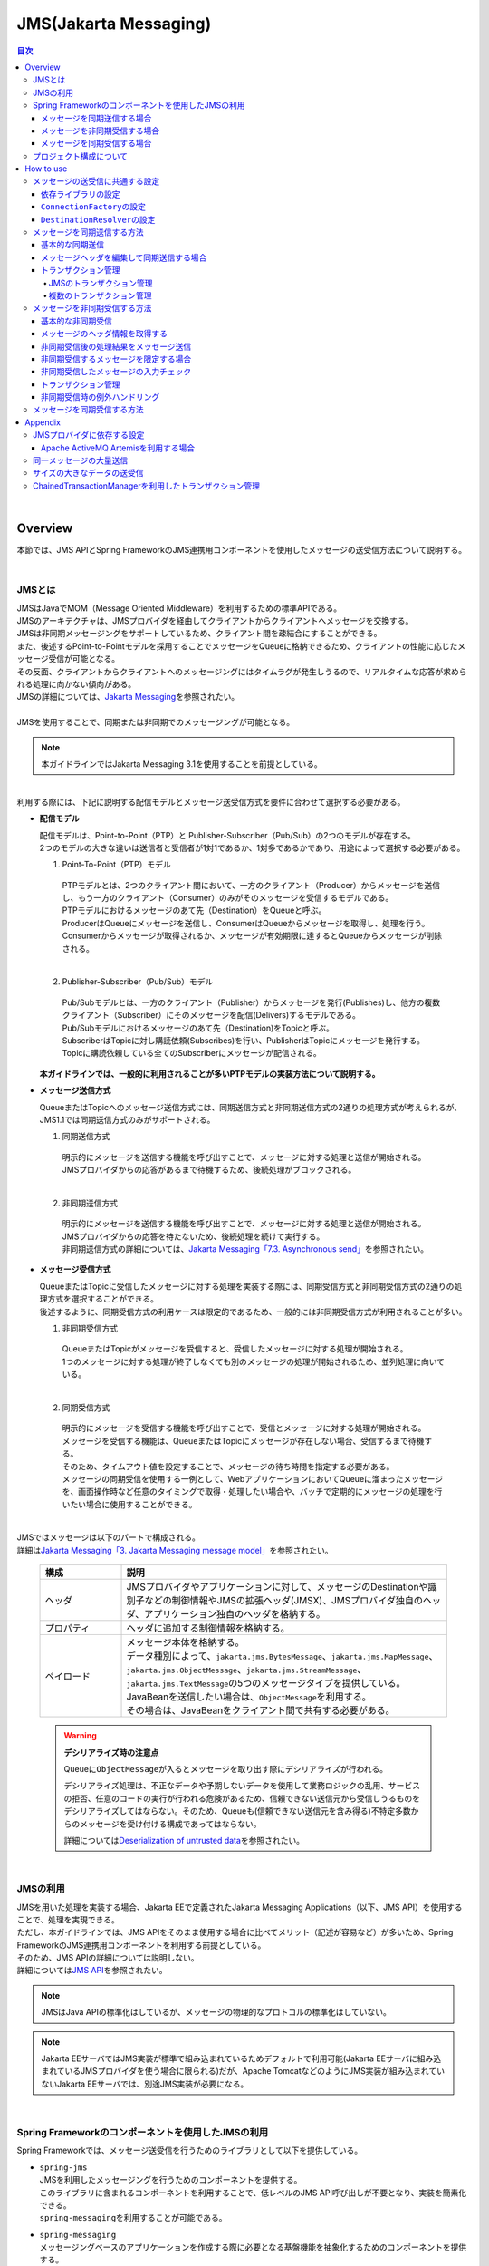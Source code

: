 JMS(Jakarta Messaging)
==============================

.. only:: html

.. contents:: 目次
  :depth: 4
  :local:

|

.. _JMSOverview:

Overview
--------------------------------------------------------------------------------

本節では、JMS APIとSpring FrameworkのJMS連携用コンポーネントを使用したメッセージの送受信方法について説明する。

|

.. _JMSOverviewAboutJMS:

JMSとは
^^^^^^^^^^^^^^^^^^^^^^^^^^^^^^^^^^^^^^^^^^^^^^^^^^^^^^^^^^^^^^^^^^^^^^^^^^^^^^^^
| JMSはJavaでMOM（Message Oriented Middleware）を利用するための標準APIである。
| JMSのアーキテクチャは、JMSプロバイダを経由してクライアントからクライアントへメッセージを交換する。
| JMSは非同期メッセージングをサポートしているため、クライアント間を疎結合にすることができる。
| また、後述するPoint-to-Pointモデルを採用することでメッセージをQueueに格納できるため、クライアントの性能に応じたメッセージ受信が可能となる。
| その反面、クライアントからクライアントへのメッセージングにはタイムラグが発生しうるので、リアルタイムな応答が求められる処理に向かない傾向がある。
| JMSの詳細については、\ `Jakarta Messaging <https://jakarta.ee/specifications/messaging/3.1/jakarta-messaging-spec-3.1.html>`_\ を参照されたい。
|
| JMSを使用することで、同期または非同期でのメッセージングが可能となる。

.. note::

  本ガイドラインではJakarta Messaging 3.1を使用することを前提としている。

|

| 利用する際には、下記に説明する配信モデルとメッセージ送受信方式を要件に合わせて選択する必要がある。


* \ **配信モデル**\

  | 配信モデルは、Point-to-Point（PTP）と Publisher-Subscriber（Pub/Sub）の2つのモデルが存在する。
  | 2つのモデルの大きな違いは送信者と受信者が1対1であるか、1対多であるかであり、用途によって選択する必要がある。

  1. Point-To-Point（PTP）モデル


    .. figure:: ./images_JMS/JMSQueue.png
      :alt: JMS Queue
      :width: 70%

    | PTPモデルとは、2つのクライアント間において、一方のクライアント（Producer）からメッセージを送信し、もう一方のクライアント（Consumer）のみがそのメッセージを受信するモデルである。
    | PTPモデルにおけるメッセージのあて先（Destination）をQueueと呼ぶ。
    | ProducerはQueueにメッセージを送信し、ConsumerはQueueからメッセージを取得し、処理を行う。
    | Consumerからメッセージが取得されるか、メッセージが有効期限に達するとQueueからメッセージが削除される。
    |

  2. Publisher-Subscriber（Pub/Sub）モデル

    .. figure:: ./images_JMS/JMSTopic.png
      :alt: JMS Topic
      :width: 70%

    | Pub/Subモデルとは、一方のクライアント（Publisher）からメッセージを発行(Publishes)し、他方の複数クライアント（Subscriber）にそのメッセージを配信(Delivers)するモデルである。
    | Pub/Subモデルにおけるメッセージのあて先（Destination)をTopicと呼ぶ。
    | SubscriberはTopicに対し購読依頼(Subscribes)を行い、PublisherはTopicにメッセージを発行する。
    | Topicに購読依頼している全てのSubscriberにメッセージが配信される。

  | \ **本ガイドラインでは、一般的に利用されることが多いPTPモデルの実装方法について説明する。**\

* \ **メッセージ送信方式**\

  | QueueまたはTopicへのメッセージ送信方式には、同期送信方式と非同期送信方式の2通りの処理方式が考えられるが、JMS1.1では同期送信方式のみがサポートされる。

  1. 同期送信方式

    | 明示的にメッセージを送信する機能を呼び出すことで、メッセージに対する処理と送信が開始される。
    | JMSプロバイダからの応答があるまで待機するため、後続処理がブロックされる。
    |

  2. 非同期送信方式

    | 明示的にメッセージを送信する機能を呼び出すことで、メッセージに対する処理と送信が開始される。
    | JMSプロバイダからの応答を待たないため、後続処理を続けて実行する。
    | 非同期送信方式の詳細については、\ `Jakarta Messaging「7.3. Asynchronous send」 <https://jakarta.ee/specifications/messaging/3.1/jakarta-messaging-spec-3.1.html#asynchronous-send>`_\ を参照されたい。

* \ **メッセージ受信方式**\

  | QueueまたはTopicに受信したメッセージに対する処理を実装する際には、同期受信方式と非同期受信方式の2通りの処理方式を選択することができる。
  | 後述するように、同期受信方式の利用ケースは限定的であるため、一般的には非同期受信方式が利用されることが多い。

  1. 非同期受信方式

    | QueueまたはTopicがメッセージを受信すると、受信したメッセージに対する処理が開始される。
    | 1つのメッセージに対する処理が終了しなくても別のメッセージの処理が開始されるため、並列処理に向いている。
    |

  2. 同期受信方式

    | 明示的にメッセージを受信する機能を呼び出すことで、受信とメッセージに対する処理が開始される。
    | メッセージを受信する機能は、QueueまたはTopicにメッセージが存在しない場合、受信するまで待機する。
    | そのため、タイムアウト値を設定することで、メッセージの待ち時間を指定する必要がある。

    | メッセージの同期受信を使用する一例として、WebアプリケーションにおいてQueueに溜まったメッセージを、画面操作時など任意のタイミングで取得・処理したい場合や、バッチで定期的にメッセージの処理を行いたい場合に使用することができる。
    |

| JMSではメッセージは以下のパートで構成される。
| 詳細は\ `Jakarta Messaging「3. Jakarta Messaging message model」 <https://jakarta.ee/specifications/messaging/3.1/jakarta-messaging-spec-3.1.html#jakarta-messaging-message-model>`_\ を参照されたい。

  .. tabularcolumns:: |p{0.20\linewidth}|p{0.80\linewidth}|
  .. list-table::
    :header-rows: 1
    :widths: 20 80

    * - 構成
      - 説明
    * - | ヘッダ
      - | JMSプロバイダやアプリケーションに対して、メッセージのDestinationや識別子などの制御情報やJMSの拡張ヘッダ(JMSX)、JMSプロバイダ独自のヘッダ、アプリケーション独自のヘッダを格納する。
    * - | プロパティ
      - | ヘッダに追加する制御情報を格納する。
    * - | ペイロード
      - | メッセージ本体を格納する。
        | データ種別によって、\ ``jakarta.jms.BytesMessage``\ 、\ ``jakarta.jms.MapMessage``\ 、\ ``jakarta.jms.ObjectMessage``\ 、\ ``jakarta.jms.StreamMessage``\ 、\ ``jakarta.jms.TextMessage``\ の5つのメッセージタイプを提供している。
        | JavaBeanを送信したい場合は、\ ``ObjectMessage``\ を利用する。
        | その場合は、JavaBeanをクライアント間で共有する必要がある。

.. _JMSWarningDeserialization:

  .. warning:: \ **デシリアライズ時の注意点**\

    Queueに\ ``ObjectMessage``\ が入るとメッセージを取り出す際にデシリアライズが行われる。

    デシリアライズ処理は、不正なデータや予期しないデータを使用して業務ロジックの乱用、サービスの拒否、任意のコードの実行が行われる危険があるため、信頼できない送信元から受信しうるものをデシリアライズしてはならない。そのため、Queueも(信頼できない送信元を含み得る)不特定多数からのメッセージを受け付ける構成であってはならない。

    詳細については\ `Deserialization of untrusted data <https://owasp.org/www-community/vulnerabilities/Deserialization_of_untrusted_data>`_\ を参照されたい。

|

.. _JMSOverviewAPI:

JMSの利用
^^^^^^^^^^^^^^^^^^^^^^^^^^^^^^^^^^^^^^^^^^^^^^^^^^^^^^^^^^^^^^^^^^^^^^^^^^^^^^^^
| JMSを用いた処理を実装する場合、Jakarta EEで定義されたJakarta Messaging Applications（以下、JMS API）を使用することで、処理を実現できる。
| ただし、本ガイドラインでは、JMS APIをそのまま使用する場合に比べてメリット（記述が容易など）が多いため、Spring FrameworkのJMS連携用コンポーネントを利用する前提としている。
| そのため、JMS APIの詳細については説明しない。
| 詳細については\ `JMS API <https://jakarta.ee/specifications/messaging/3.1/apidocs/jakarta.messaging/jakarta/jms/package-summary.html>`_\ を参照されたい。

.. note::

  JMSはJava APIの標準化はしているが、メッセージの物理的なプロトコルの標準化はしていない。

.. note::

  Jakarta EEサーバではJMS実装が標準で組み込まれているためデフォルトで利用可能(Jakarta EEサーバに組み込まれているJMSプロバイダを使う場合に限られる)だが、Apache TomcatなどのようにJMS実装が組み込まれていないJakarta EEサーバでは、別途JMS実装が必要になる。

|

.. _JMSOverviewSpringJMS:

Spring Frameworkのコンポーネントを使用したJMSの利用
^^^^^^^^^^^^^^^^^^^^^^^^^^^^^^^^^^^^^^^^^^^^^^^^^^^^^^^^^^^^^^^^^^^^^^^^^^^^^^^^

| Spring Frameworkでは、メッセージ送受信を行うためのライブラリとして以下を提供している。

* | \ ``spring-jms``\
  | JMSを利用したメッセージングを行うためのコンポーネントを提供する。
  | このライブラリに含まれるコンポーネントを利用することで、低レベルのJMS API呼び出しが不要となり、実装を簡素化できる。
  | \ ``spring-messaging``\ を利用することが可能である。

* | \ ``spring-messaging``\
  | メッセージングベースのアプリケーションを作成する際に必要となる基盤機能を抽象化するためのコンポーネントを提供する。
  | メッセージとそれを処理するメソッドを対応付けるためのアノテーションのセットが含まれている。
  | このライブラリに含まれるコンポーネントを利用することで、メッセージングの実装スタイルを合わせることができる。

  | \ ``spring-jms``\ のみでも実装可能であるが、\ ``spring-messaging``\ を利用することで実装方式を合わせることが可能である。
  | 本ガイドラインでは、\ ``spring-messaging``\ も利用することを推奨している。

  | ここでは、具体的な実装方法の説明を行う前に、Spring Frameworkが提供するJMS連携用のコンポーネントがどのようにメッセージを送受信しているかを説明する。
  | まずは、説明に登場するコンポーネントを紹介する。
  | Spring Frameworkは、以下にあげるインタフェースやクラスなどを利用してJMS API経由でメッセージ送受信を行う。

  * | \ ``jakarta.jms.ConnectionFactory``\
    | JMSプロバイダへのコネクション作成用インタフェース。
    | アプリケーションからJMSプロバイダへの接続を作成する機能を提供する。

  * | \ ``jakarta.jms.Destination``\
    | あて先(QueueやTopic)であることを示すインタフェース。

  * | \ ``jakarta.jms.MessageProducer``\
    | メッセージの送信用インタフェース。

  * | \ ``jakarta.jms.MessageConsumer``\
    | メッセージの受信用インタフェース。

  * | \ ``jakarta.jms.Message``\
    | ヘッダとボディを保持するメッセージであることを示すインタフェース。
    | 送受信はこのインタフェースの実装クラスがやり取りされる。

  * | \ ``org.springframework.messaging.Message``\
    | さまざまなメッセージングで扱うメッセージを抽象化したインタフェース。
    | JMSでも利用可能である。
    | 前述したとおり、メッセージングの実装方式を合わせるため、基本的にはspring-messagingで提供されている\ ``org.springframework.messaging.Message``\ を使用する。
    | ただし、\ ``org.springframework.jms.core.JmsTemplate``\ を使用したほうがよい場合が存在するので、その場合には\ ``jakarta.jms.Message``\ を使用する。

  * | \ ``org.springframework.jms.core.JmsMessagingTemplate``\ および\ ``org.springframework.jms.core.JmsTemplate``\
    | JMS APIを利用するためのリソースの生成や解放などをテンプレート化したクラス。
    | メッセージの送信及びメッセージの同期受信機能を行う際に使用することで実装を簡素化できる。
    | 基本的には、\ ``org.springframework.messaging.Message``\ を扱うことができる \ ``JmsMessagingTemplate``\ を使用する。
    | \ ``JmsMessagingTemplate``\ は\ ``JmsTemplate``\ をラップしているため、\ ``JmsTemplate``\ のプロパティを利用することで設定を行うことができる。
    | ただし、一部\ ``JmsTemplate``\ をそのまま使用したほうがよい場合が存在する。具体的な使用例については後ほど説明する。

  * | \ ``org.springframework.jms.listener.DefaultMessageListenerContainer``\
    | \ ``DefaultMessageListenerContainer``\ はQueueからメッセージを受け取り、受け取ったメッセージを処理する\ ``MessageListener``\ を起動させる。

  * | \ ``org.springframework.jms.annotation.JmsListener``\
    | JMSの\ ``MessageListener``\ として扱うメソッドであることを示すマーカアノテーション。
    | メッセージを受け取った際に処理を行うメソッドに対して\ ``@JmsListener``\ アノテーションを付与する。

  * | \ ``org.springframework.jms.connection.JmsTransactionManager``
    | JMS(\ ``jakarta.jms.Connection``\ / \ ``jakarta.jms.Session``\ )のAPIを呼び出して、トランザクションを管理するための実装クラス。

|

.. _JMSOverviewSyncSend:

メッセージを同期送信する場合
""""""""""""""""""""""""""""""""""""""""""""""""""""""""""""""""""""""""""""""""
| メッセージを同期送信する処理の流れについて図を用いて説明する。

  .. figure:: ./images_JMS/JMSSendOverview.png
    :alt: Send of Spring JMS
    :width: 70%

  .. tabularcolumns:: |p{0.10\linewidth}|p{0.90\linewidth}|
  .. list-table::
    :header-rows: 1
    :widths: 10 90

    * - 項番
      - 説明
    * - | (1)
      - | Service内で、\ ``JmsMessagingTemplate``\ に対して「送信対象のDestination名」と「送信するメッセージのペイロード」を渡して処理を実行する。
        | \ ``JmsMessagingTemplate``\ は\ ``JmsTemplate``\ に処理を委譲する。
    * - | (2)
      - | \ ``JmsTemplate``\ はJNDI経由で取得された\ ``ConnectionFactory``\ から\ ``jakarta.jms.Connection``\ を取得する。
    * - | (3)
      - | \ ``JmsTemplate``\ は ``MessageProducer``\ に\ ``Destination``\ とメッセージを渡す。
        | \ ``MessageProducer``\ は\ ``jakarta.jms.Session``\ から生成される。(\ ``Session``\ は(2)で取得した\ ``Connection``\ から生成される。)
        | また、\ ``Destination``\ は(1)で渡された「送信対象のDestination名」をもとにJNDI経由で取得される。
    * - | (4)
      - | \ ``MessageProducer``\ は送信対象の\ ``Destination``\ へメッセージを送信する。

|

.. _JMSOverviewAsyncReceive:

メッセージを非同期受信する場合
""""""""""""""""""""""""""""""""""""""""""""""""""""""""""""""""""""""""""""""""
| メッセージを非同期受信する処理の流れについて図を用いて説明する。

  .. figure:: ./images_JMS/JMSASyncOverview.png
    :alt: ASync of Spring JMS
    :width: 70%

  .. tabularcolumns:: |p{0.10\linewidth}|p{0.90\linewidth}|
  .. list-table::
    :header-rows: 1
    :widths: 10 90

    * - 項番
      - 説明
    * - | (1)
      - | JNDI経由で取得された\ ``ConnectionFactory``\ から\ ``Connection``\ を取得する。
    * - | (2)
      - | \ ``DefaultMessageListenerContainer``\ は\ ``MessageConsumer``\ に\ ``Destination``\ を渡す。
        | \ ``MessageConsumer``\ は\ ``Session``\ から生成される。(\ ``Session``\ は(1)で取得した\ ``Connection``\ から生成される。)
        | また、\ ``Destination``\ は\ ``@JmsListener``\ アノテーションで指定された「受信対象のDestination名」をもとにJNDI経由で取得される。
    * - | (3)
      - | \ ``MessageConsumer``\ は\ ``Destination``\ からメッセージを受信する。
    * - | (4)
      - | 受信したメッセージを引数として、\ ``MessageListener``\ 内の\ ``@JmsListener``\ アノテーションが設定されたメソッド(リスナーメソッド)が呼び出される。リスナーメソッドは\ ``DefaultMessageListenerContainer``\ で管理される。

|

.. _JMSOverviewSyncReceive:

メッセージを同期受信する場合
""""""""""""""""""""""""""""""""""""""""""""""""""""""""""""""""""""""""""""""""
| メッセージを同期受信する処理の流れについて図を用いて説明する。

  .. figure:: ./images_JMS/JMSSyncOverview.png
    :alt: Sync of Spring JMS
    :width: 70%

  .. tabularcolumns:: |p{0.10\linewidth}|p{0.90\linewidth}|
  .. list-table::
    :header-rows: 1
    :widths: 10 90

    * - 項番
      - 説明
    * - | (1)
      - | Service内で、\ ``JmsMessagingTemplate``\ に対して、「受信対象のDestination名」を渡す。
        | \ ``JmsMessagingTemplate``\ は\ ``JmsTemplate``\ に処理を委譲する。
    * - | (2)
      - | \ ``JmsTemplate``\ はJNDI経由で取得された\ ``ConnectionFactory``\ から\ ``Connection``\ を取得する。
    * - | (3)
      - | \ ``JmsTemplate``\ は\ ``MessageConsumer``\ に\ ``Destination``\ とメッセージを渡す。
        | \ ``MessageConsumer``\ は\ ``Session``\ から生成される。(\ ``Session``\ は(2)で取得した\ ``Connection``\ から生成される。)
        | また、\ ``Destination``\ は(1)で渡された「受信対象のDestination名」をもとにJNDI経由で取得される。
    * - | (4)
      - | \ ``MessageConsumer``\ は\ ``Destination``\ からメッセージを受信する。
        | メッセージは\ ``JmsTemplate``\ や\ ``JmsMessagingTemplate``\ を経由してServiceに返却される。

|

.. _JMSOverviewAboutProjectConfiguration:

プロジェクト構成について
^^^^^^^^^^^^^^^^^^^^^^^^^^^^^^^^^^^^^^^^^^^^^^^^^^^^^^^^^^^^^^^^^^^^^^^^^^^^^^^^
| JMSを利用する場合のプロジェクトの推奨構成について説明する。
| シリアライズしたJavaBeanを\ ``ObjectMessage``\ 経由で送受信する場合、このJavaBeanを送信側と受信側で共有する必要がある。
| この場合、既存のブランクプロジェクトとは別にmodelプロジェクトを追加することを推奨する。

* \ **modelの共有**\

  * 送信または受信側のクライアントがmodelを提供していない場合

    modelプロジェクトを追加して、通信先のクライアントにJarファイルを配布する。

  * 送信または受信側のクライアントがmodelを提供している場合

    提供されたmodelをライブラリに追加する。

  | modelプロジェクト、または、配布されたアーカイブファイルと既存のプロジェクトとの関係は以下のようになる。

  .. figure:: ./images_JMS/ProjectStructure.png
    :alt: Projects
    :width: 70%

  .. tabularcolumns:: |p{0.10\linewidth}|p{0.30\linewidth}|p{0.60\linewidth}|
  .. list-table::
    :header-rows: 1
    :widths: 10 30 60

    * - 項番
      - プロジェクト名
      - 説明
    * - | (1)
      - | webプロジェクト
      - | 非同期受信を行うためのリスナークラスを配置する。
    * - | (2)
      - | domainプロジェクト
      - | 非同期受信を行うためのリスナークラスから実行されるServiceを配置する。
        | その他、Repositoryなどは従来と同じである。
    * - | (3)
      - | modelプロジェクトもしくはJarファイル
      - | ドメイン層に属するクラスのうち、クライアント間で共有するクラスを使用する。

|

  | modelプロジェクトを追加するためには、以下を実施する。

  * modelプロジェクトの作成
  * domainプロジェクトからmodelプロジェクトへの依存関係の追加

  | 詳細な追加方法については、同じようにJavaBeanの共有を行っている\ :doc:`../../Appendix/SOAP`\ の\ :ref:`SOAPAppendixAddProject` \ を参照されたい。

|

.. _JMSHowToUse:

How to use
--------------------------------------------------------------------------------

.. _JMSHowToUseEnviromentSetting:

メッセージの送受信に共通する設定
^^^^^^^^^^^^^^^^^^^^^^^^^^^^^^^^^^^^^^^^^^^^^^^^^^^^^^^^^^^^^^^^^^^^^^^^^^^^^^^^
本節では、メッセージの送受信に必要となる共通的な設定について説明する。

|

.. _JMSHowToUseDependentLibrary:

依存ライブラリの設定
""""""""""""""""""""""""""""""""""""""""""""""""""""""""""""""""""""""""""""""""

| Spring FrameworkのJMS連携用コンポーネントを利用するために、domainプロジェクトのpom.xmlにSpring Frameworkの\ ``spring-jms``\ を追加する。

- \ :file:`[projectName]-domain/pom.xml`\

  .. code-block:: xml

    <dependencies>

         <!-- (1) -->
         <dependency>
             <groupId>org.springframework</groupId>
             <artifactId>spring-jms</artifactId>
         </dependency>
         <!-- (2) -->
         <dependency>
             <groupId>jakarta.jms</groupId>
             <artifactId>jakarta.jms-api</artifactId>
             <scope>provided</scope>
         </dependency>
     </dependencies>

  .. tabularcolumns:: |p{0.10\linewidth}|p{0.90\linewidth}|
  .. list-table::
    :header-rows: 1
    :widths: 10 90

    * - 項番
      - 説明
    * - | (1)
      - | \ ``spring-jms``\ をdependenciesに追加する。
        | \ ``spring-jms``\ は\ ``spring-messaging``\ に依存するため、\ ``spring-messaging``\ も推移的に依存ライブラリとして追加される。
    * - | (2)
      - | 実行環境に\ ``jakarta.jms-api``\ が必要となることを\ ``provided``\ スコープで明示する。

  | \ ``spring-jms``\ の他に、pom.xmlにJMSプロバイダのライブラリを追加する。
  | pom.xmlへのライブラリの追加例については、\ :ref:`JMSAppendixSettingsDependsOnJMSProvider`\ を参照されたい。

  .. note::

    上記設定例は、依存ライブラリのバージョンを親プロジェクトである terasoluna-gfw-parent で管理する前提であるため、pom.xmlでのバージョンの指定は不要である。

    上記の依存ライブラリはterasoluna-gfw-parentが依存している\ `Spring Boot <https://docs.spring.io/spring-boot/docs/3.2.2/reference/htmlsingle/#dependency-versions>`__\ で管理されている。

|

.. _JMSHowToUseConnectionFactory:

\ ``ConnectionFactory``\ の設定
""""""""""""""""""""""""""""""""""""""""""""""""""""""""""""""""""""""""""""""""

| \ ``ConnectionFactory``\ の定義の方法には、アプリケーションサーバで定義する方法と、Bean定義ファイルで定義する方法がある。
| 特別な理由がない場合、Bean定義ファイルをJMSプロバイダ非依存とするため、アプリケーションサーバで定義する方法を選択する。
| 本節では、アプリケーションサーバで定義する方法についてのみ説明する。
| アプリケーションサーバで定義した\ ``ConnectionFactory``\ を使用するためには、Bean定義ファイルにJNDI経由で取得したJavaBeanを利用するための設定を行う必要がある。

.. tabs::
  .. group-tab:: Java Config

    - \ :file:`[projectName]-env/src/main/xxx/yyy/zzz/config/app/ProjectNameEnvConfig.java`\
    
      .. code-block:: java

        @Bean(name = "connectionFactory")
        public ActiveMQConnectionFactory connectionFactory() throws NamingException {
            JndiObjectFactoryBean bean = new JndiObjectFactoryBean();
            bean.setJndiName("jms/ConnectionFactory"); // (1)
            bean.setResourceRef(true); // (2)
            bean.afterPropertiesSet();
            return (ActiveMQConnectionFactory) bean.getObject();
        }
    
      .. tabularcolumns:: |p{0.10\linewidth}|p{0.90\linewidth}|
      .. list-table::
        :header-rows: 1
        :widths: 10 90
    
        * - 項番
          - 説明
        * - | (1)
          - | \ ``jndi-name``\ プロパティに、アプリケーションサーバ提供の\ ``ConnectionFactory``\ のJNDI名を指定する。
        * - | (2)
          - | \ ``resource-ref``\ プロパティに\ ``true``\ を設定する。（デフォルト\ ``false``\ 。）
            | \ ``true``\ を設定することで、JNDI名にプレフィックス(\ ``java:comp/env/``\ )がない場合は、自動的に付与される。

  .. group-tab:: XML Config

    - \ :file:`[projectName]-env/src/main/resources/META-INF/spring/[projectName]-env.xml`\
    
      .. code-block:: xml
    
        <!-- (1) (2) -->
        <jee:jndi-lookup id="connectionFactory" jndi-name="jms/ConnectionFactory"/>
    
      .. tabularcolumns:: |p{0.10\linewidth}|p{0.90\linewidth}|
      .. list-table::
        :header-rows: 1
        :widths: 10 90
    
        * - 項番
          - 説明
        * - | (1)
          - | \ ``jndi-name``\ 属性に、アプリケーションサーバ提供の\ ``ConnectionFactory``\ のJNDI名を指定する。
        * - | (2)
          - | \ ``resource-ref``\ 属性がデフォルトで\ ``true``\ のため、JNDI名にプレフィックス(\ ``java:comp/env/``\ )がない場合は、自動的に付与される。

.. note:: \ **Bean定義したConnectionFactoryを使用する場合**\

  JNDIを利用しない場合、\ ``ConnectionFactory``\ の実装クラスをBean定義することでも\ ``ConnectionFactory``\ を利用することが可能である。この場合、\ ``ConnectionFactory``\ の実装クラスはJMSプロバイダ依存となる。

  詳細については、\ :ref:`JMSAppendixSettingsDependsOnJMSProvider`\ の"JNDIを使用しない場合の設定"を参照されたい。

|

.. _JMSHowToUseDestinationResolver:

\ ``DestinationResolver``\ の設定
""""""""""""""""""""""""""""""""""""""""""""""""""""""""""""""""""""""""""""""""
| Destinationの名前解決には、JNDIによる解決とJMSプロバイダでの解決の二通りの方法がある。
| デフォルトではJMSプロバイダでの解決が行われるが、ポータビリティや管理の観点から、特別な理由がない場合はJNDIによる解決を推奨する。

| \ ``org.springframework.jms.support.destination.JndiDestinationResolver``\ を使用することで、JNDI名によりDestinationの名前解決を行うことができる。
| 以下に\ ``JndiDestinationResolver``\ の定義例を示す。

.. tabs::
  .. group-tab:: Java Config

    - \ :file:`[projectName]-env/src/main/xxx/yyy/zzz/config/app/ProjectNameEnvConfig.java`\
    
      .. code-block:: java
    
        @Bean(name = "destinationResolver")
        public DestinationResolver destinationResolver() {
            JndiDestinationResolver bean = new JndiDestinationResolver(); // (1)
            bean.setResourceRef(true); // (2)
            return bean;
        }

      .. tabularcolumns:: |p{0.10\linewidth}|p{0.90\linewidth}|
      .. list-table::
        :header-rows: 1
        :widths: 10 90
    
        * - 項番
          - 説明
        * - | (1)
          - | \ ``JndiDestinationResolver``\ をBean定義する。
        * - | (2)
          - | JNDI名にプレフィックス(\ ``java:comp/env/``\ )がないときに、自動的に付与させる場合は\ ``true``\ を設定する。（デフォルト\ ``false``\ 。）

  .. group-tab:: XML Config

    - \ :file:`[projectName]-env/src/main/resources/META-INF/spring/[projectName]-env.xml`\
    
      .. code-block:: xml
    
        <!-- (1) -->
        <bean id="destinationResolver"
           class="org.springframework.jms.support.destination.JndiDestinationResolver">
           <property name="resourceRef" value="true" /> <!-- (2) -->
        </bean>
    
      .. tabularcolumns:: |p{0.10\linewidth}|p{0.90\linewidth}|
      .. list-table::
        :header-rows: 1
        :widths: 10 90
    
        * - 項番
          - 説明
        * - | (1)
          - | \ ``JndiDestinationResolver``\ をBean定義する。
        * - | (2)
          - | JNDI名にプレフィックス(\ ``java:comp/env/``\ )がないときに、自動的に付与させる場合は\ ``true``\ を設定する。（デフォルト\ ``false``\ 。）
    
            .. warning::
    
              \ ``<jee:jndi-lookup/>``\ の\ ``resource-ref``\ 属性とはデフォルト値が異なることに注意されたい。

.. note:: \ **DynamicDestinationResolverを使用する場合**\

  JNDIを利用せずにJMSプロバイダでDestinationの名前解決する場合、\ ``DynamicDestinationResolver``\ を利用する。

  \ ``DynamicDestinationResolver``\ の設定については、\ :ref:`JMSAppendixSettingsDependsOnJMSProvider`\ の"JNDIを使用しない場合の設定"を参照されたい。

|

.. _JMSHowToUseSyncSendMessage:

メッセージを同期送信する方法
^^^^^^^^^^^^^^^^^^^^^^^^^^^^^^^^^^^^^^^^^^^^^^^^^^^^^^^^^^^^^^^^^^^^^^^^^^^^^^^^

| PTPモデルにて、クライアント（Producer）からJMSプロバイダへメッセージを同期送信する方法を説明する。
|

.. _JMSHowToUseSettingForSyncSend:

基本的な同期送信
""""""""""""""""""""""""""""""""""""""""""""""""""""""""""""""""""""""""""""""""
| \ ``JmsMessagingTemplate``\ を利用して、JMSプロバイダへの同期送信処理を実現する。

| \ ``Todo``\ クラスのオブジェクトをメッセージ同期送信する場合の実装例を示す。
| 最初に\ ``JmsMessagingTemplate``\ の設定方法を示す。

.. tabs::
  .. group-tab:: Java Config

    - \ :file:`[projectName]-env/src/main/xxx/yyy/zzz/config/app/ProjectNameEnvConfig.java`\
    
      .. code-block:: java
    
        @Bean("cachingConnectionFactory")
        public CachingConnectionFactory cachingConnectionFactory() {
            CachingConnectionFactory bean = new CachingConnectionFactory(); // (1)
            bean.setTargetConnectionFactory(connectionFactory()); // (2)
            bean.setSessionCacheSize(1); // (3)
            return bean;
        }
    
      .. tabularcolumns:: |p{0.10\linewidth}|p{0.90\linewidth}|
      .. list-table::
        :header-rows: 1
        :widths: 10 90
    
        * - 項番
          - 説明
        * - | (1)
          - | \ ``Session``\ 、\ ``MessageProducer/Consumer``\ のキャッシュを行う\ ``org.springframework.jms.connection.CachingConnectionFactory``\ をBean定義する。
            | Bean定義もしくはJNDI名でルックアップしたJMSプロバイダ固有の\ ``ConnectionFactory``\ をそのまま使うのではなく、\ ``CachingConnectionFactory``\ にラップして使用することで、キャッシュ機能を使用することができる。
        * - | (2)
          - | Bean定義もしくはJNDI名でルックアップしたJMSプロバイダ固有の\ ``ConnectionFactory``\ を指定する。
        * - | (3)
          - | \ ``Session``\ のキャッシュ数を設定する。（デフォルト値は1）
            | この例では1を指定しているが、性能要件に応じて適宜キャッシュ数を変更すること。
            | このキャッシュ数を超えてセッションが必要になるとキャッシュを使用せず、新しいセッションの作成と破棄を繰り返すことになる。
            | それにより処理効率が下がり、性能劣化の原因になるので注意すること。

  .. group-tab:: XML Config

    - \ :file:`[projectName]-env/src/main/resources/META-INF/spring/[projectName]-env.xml`\
    
      .. code-block:: xml
    
        <bean id="cachingConnectionFactory"
            class="org.springframework.jms.connection.CachingConnectionFactory"> <!-- (1) -->
            <property name="targetConnectionFactory" ref="connectionFactory" /> <!-- (2) -->
            <property name="sessionCacheSize" value="1" />  <!-- (3) -->
        </bean>
    
      .. tabularcolumns:: |p{0.10\linewidth}|p{0.90\linewidth}|
      .. list-table::
        :header-rows: 1
        :widths: 10 90
    
        * - 項番
          - 説明
        * - | (1)
          - | \ ``Session``\ 、\ ``MessageProducer/Consumer``\ のキャッシュを行う\ ``org.springframework.jms.connection.CachingConnectionFactory``\ をBean定義する。
            | Bean定義もしくはJNDI名でルックアップしたJMSプロバイダ固有の\ ``ConnectionFactory``\ をそのまま使うのではなく、\ ``CachingConnectionFactory``\ にラップして使用することで、キャッシュ機能を使用することができる。
        * - | (2)
          - | Bean定義もしくはJNDI名でルックアップしたJMSプロバイダ固有の\ ``ConnectionFactory``\ を指定する。
        * - | (3)
          - | \ ``Session``\ のキャッシュ数を設定する。（デフォルト値は1）
            | この例では1を指定しているが、性能要件に応じて適宜キャッシュ数を変更すること。
            | このキャッシュ数を超えてセッションが必要になるとキャッシュを使用せず、新しいセッションの作成と破棄を繰り返すことになる。
            | それにより処理効率が下がり、性能劣化の原因になるので注意すること。

.. tabs::
  .. group-tab:: Java Config

    - \ :file:`[projectName]-domain/src/main/xxx/yyy/zzz/config/app/ProjectNameInfraConfig.java`\
    
      .. code-block:: java

        @Bean("jmsTemplate")
        public JmsTemplate jmsTemplate(
                @Qualifier("cachingConnectionFactory") CachingConnectionFactory cachingConnectionFactory,
                @Qualifier("destinationResolver") DestinationResolver destinationResolver) {
            JmsTemplate bean = new JmsTemplate(); // (1)
            bean.setConnectionFactory(cachingConnectionFactory);
            bean.setDestinationResolver(destinationResolver);
            return bean;
        }

        @Bean("jmsMessagingTemplate")
        public JmsMessagingTemplate jmsMessagingTemplate() {
            JmsMessagingTemplate bean = new JmsMessagingTemplate();
            bean.setJmsTemplate(jmsTemplate()); // (2)
            return bean;
        }
    
      .. tabularcolumns:: |p{0.10\linewidth}|p{0.90\linewidth}|
      .. list-table::
        :header-rows: 1
        :widths: 10 90
    
        * - 項番
          - 説明
        * - | (1)
          - | \ ``JmsTemplate``\ をBean定義する。
            | \ ``JmsTemplate``\ は低レベルのAPIハンドリング（JMS API呼び出し）を代行する。
            | 設定可能な属性に関しては、下記の\ ``JmsTemplate``\ の属性一覧を参照されたい。
        * - | (2)
          - | \ ``JmsMessagingTemplate``\ をBean定義する。同期送信処理を代行する\ ``JmsTemplate``\ を設定する。

  .. group-tab:: XML Config

    - \ :file:`[projectName]-domain/src/main/resources/META-INF/spring/[projectName]-infra.xml`\
    
      .. code-block:: xml
    
        <!-- (1) -->
        <bean id="jmsTemplate" class="org.springframework.jms.core.JmsTemplate">
            <property name="connectionFactory" ref="cachingConnectionFactory" />
            <property name="destinationResolver" ref="destinationResolver" />
        </bean>
    
        <!-- (2) -->
        <bean id="jmsMessagingTemplate" class="org.springframework.jms.core.JmsMessagingTemplate">
            <property name="jmsTemplate" ref="jmsTemplate"/>
        </bean>
    
      .. tabularcolumns:: |p{0.10\linewidth}|p{0.90\linewidth}|
      .. list-table::
        :header-rows: 1
        :widths: 10 90
    
        * - 項番
          - 説明
        * - | (1)
          - | \ ``JmsTemplate``\ をBean定義する。
            | \ ``JmsTemplate``\ は低レベルのAPIハンドリング（JMS API呼び出し）を代行する。
            | 設定可能な属性に関しては、下記の\ ``JmsTemplate``\ の属性一覧を参照されたい。
        * - | (2)
          - | \ ``JmsMessagingTemplate``\ をBean定義する。同期送信処理を代行する\ ``JmsTemplate``\ をインジェクションする。

| 同期送信に関連する\ ``JmsTemplate``\ の属性は以下が存在する。
| 必要に応じて設定を行う必要がある。

  .. tabularcolumns:: |p{0.05\linewidth}|p{0.20\linewidth}|p{0.50\linewidth}|p{0.15\linewidth}|p{0.10\linewidth}|
  .. list-table::
    :header-rows: 1
    :widths: 5 20 50 5 20
    :class: longtable

    * - 項番
      - 設定項目
      - 内容
      - 必須
      - デフォルト値
    * - 1.
      - \ ``connectionFactory``\
      - | 使用する\ ``ConnectionFactory``\ を設定する。
      - ○
      - なし（必須であるため）
    * - 2.
      - \ ``pubSubDomain``\
      - | メッセージングモデルについて設定する。
        | PTP（Queue）モデルは\ ``false``\ 、Pub/Sub（Topic）は\ ``true``\ に設定する。
      - \-
      - \ ``false``\
    * - 3.
      - \ ``sessionTransacted``\
      - | セッションでのトランザクション管理をするかどうか設定する。
        | 本ガイドラインでは、後述するトランザクション管理を使用するため、デフォルトのままの\ ``false``\ を推奨する。
      - \-
      - \ ``false``\
    * - 4.
      - \ ``messageConverter``\
      - | メッセージコンバータを設定する。
        | 本ガイドラインで紹介している範囲では、デフォルトのままで問題ない。
      - \-
      - \ ``SimpleMessageConverter``\ (\*1)が使用される。
    * - 5.
      - \ ``destinationResolver``\
      - | DestinationResolverを設定する。
        | 本ガイドラインでは、JNDIで名前解決を行う、\ ``JndiDestinationResolver``\ を設定することを推奨する。
      - \-
      - | \ ``DynamicDestinationResolver``\ (\*2)が使用される。
        | (\ ``DynamicDestinationResolver``\ を利用するとJMSプロバイダでDestinationの名前解決が行われる。)
    * - 6.
      - \ ``defaultDestination``\
      - | 既定のDestinationを設定する。
        | Destinationを明示的に指定しない場合、このDestinationが使用される。
      - \-
      - null(既定のDestinationなし)
    * - 7.
      - \ ``deliveryMode``\
      - | 配信モードを1(NON_PERSISTENT)、2(PERSISTENT)から設定する。
        | 2(PERSISTENT)は、メッセージの永続化を行う。
        | 1(NON_PERSISTENT)は、メッセージの永続化を行わない。
        | そのため、性能は上がるが、JMSプロバイダの再起動などが起こるとメッセージが消失する可能性がある。
        | 本ガイドラインでは、メッセージの消失を避けるため、 2(PERSISTENT)を使用することを推奨する。
        | この設定を使用する場合、後述する\ ``explicitQosEnabled``\ に\ ``true``\ を設定する必要があるので注意すること。
      - \-
      - 2(PERSISTENT)
    * - 8.
      - \ ``priority``\
      - | メッセージの優先度を設定する。優先度は0から9まで設定できる。
        | 数値が大きいほど優先度が高くなる。
        | 同期送信時にメッセージがQueueに格納される時点で優先度が評価され、優先度が高いメッセージは低いメッセージより先に取り出されるように格納される。
        | 優先度が同じメッセージはFIFO（First-In First-Out）で扱われる。
        | この設定を使用する場合、後述する\ ``explicitQosEnabled``\ に\ ``true``\ を設定する必要があるので注意すること。
      - \-
      - 4
    * - 9.
      - \ ``timeToLive``\
      - | メッセージの有効期限をミリ秒で設定する。
        | メッセージが有効期限に達すると、JMSプロバイダはQueueからメッセージを削除する。
        | この設定を使用する場合、後述する\ ``explicitQosEnabled``\ に\ ``true``\ を設定する必要があるので注意すること。
      - \-
      - 0（無制限）
    * - 10.
      - \ ``explicitQosEnabled``\
      - | \ ``deliveryMode``\ 、\ ``priority``\ 、\ ``timeToLive``\ を有効にする場合は\ ``true``\ を設定する。
      - \-
      - \ ``false``\

  (\*1)\ ``org.springframework.jms.support.converter.SimpleMessageConverter``\

  (\*2)\ ``org.springframework.jms.support.destination.DynamicDestinationResolver``\

|

| 次に送信対象のJavaBeanを作成する。

- \ :file:`[projectName]-domain/src/main/java/com/example/domain/model/Todo.java`\

  .. code-block:: java

    package com.example.domain.model;

    import java.io.Serializable;

    public class Todo implements Serializable { // (1)

        private static final long serialVersionUID = -1L;

        // omitted

        private String description;

        // omitted

        private boolean finished;

        // omitted

        public String getDescription() {
            return description;
        }

        public void setDescription(String description) {
            this.description = description;
        }

        public boolean isFinished() {
            return finished;
        }

        public void setFinished(boolean finished) {
            this.finished = finished;
        }

    }

  .. tabularcolumns:: |p{0.10\linewidth}|p{0.90\linewidth}|
  .. list-table::
    :header-rows: 1
    :widths: 10 90

    * - 項番
      - 説明
    * - | (1)
      - | 基本的には通常のJavaBeanで問題ないが、シリアライズして送信するため、\ ``java.io.Serializable``\ インタフェース を実装する必要がある。

| 最後に実際に同期送信を行う処理を記述する。
| 以下では、指定したテキストをもつ\ ``Todo``\ オブジェクトをQueueに同期送信する実装例を示す。

- \ :file:`[projectName]-domain/src/main/java/com/example/domain/service/todo/TodoServiceImpl.java`\

  .. code-block:: java

    package com.example.domain.service.todo;

    import org.springframework.jms.core.JmsMessagingTemplate;
    import org.springframework.stereotype.Service;
    import com.example.domain.model.Todo;

    import jakarta.inject.Inject;

    @Service
    public class TodoServiceImpl implements TodoService {

        @Inject
        JmsMessagingTemplate jmsMessagingTemplate;    // (1)

        @Override
        public void sendMessage(String message) {

           Todo todo = new Todo();
           // omitted

           jmsMessagingTemplate.convertAndSend("jms/queue/TodoMessageQueue", todo);  // (2)

        }
    }

  .. tabularcolumns:: |p{0.10\linewidth}|p{0.90\linewidth}|
  .. list-table::
    :header-rows: 1
    :widths: 10 90

    * - 項番
      - 説明
    * - | (1)
      - | \ ``JmsMessagingTemplate``\ をインジェクションする。
    * - | (2)
      - | \ ``JmsMessagingTemplate``\ の\ ``convertAndSend``\ メソッドを使用して、引数のJavaBeanを\ ``org.springframework.messaging.Message``\ インタフェースの実装クラスに変換し、指定したDestinationに対しメッセージを同期送信する。
        | デフォルトで変換には、\ ``org.springframework.jms.support.converter.SimpleMessageConverter``\ が使用される。
        | \ ``SimpleMessageConverter``\ を使用すると、\ ``jakarta.jms.Message``\ 、\ ``java.lang.String``\ 、\ ``byte配列``\ 、\ ``java.util.Map``\ 、\ ``java.io.Serializable``\ インタフェースを実装したクラスを送信可能である。

  .. note:: \ **業務ロジック内でJMSの例外ハンドリング**\

    \ `JMS (Java Message Service)のIntroduction <https://docs.spring.io/spring-framework/docs/6.1.3/reference/html/integration.html#jms>`_\ で触れられているように、Spring Frameworkでは検査例外を非検査例外に変換している。そのため、業務ロジック内でJMSの例外をハンドリングする場合は、非検査例外を扱う必要がある。

      .. tabularcolumns:: |p{0.20\linewidth}|p{0.60\linewidth}|p{0.20\linewidth}|
      .. list-table::
        :header-rows: 1
        :widths: 20 60 20

        * - Templateクラス
          - 例外の変換を行うメソッド
          - 変換後の例外
        * - | \ ``JmsMessagingTemplate``\
          - | \ ``JmsMessagingTemplate``\ の\ ``convertJmsException``\ メソッド
          - | \ ``MessagingException``\ (\*1)及びそのサブ例外
        * - | \ ``JmsTemplate``\
          - | \ ``JmsAccessor``\ の\ ``convertJmsAccessException``\ メソッド
          - | \ ``JmsException``\ (\*2)及びそのサブ例外

      (\*1) \ ``org.springframework.messaging.MessagingException``\

      (\*2) \ ``org.springframework.jms.JmsException``\

|

.. _JMSHowToUseSettingForSendWithHeader:

メッセージヘッダを編集して同期送信する場合
"""""""""""""""""""""""""""""""""""""""""""""""""""""""""""""""""""""""""""""""

| \ ``JmsMessagingTemplate``\ の\ ``convertAndSend``\ メソッドの引数にKey-Value形式のヘッダ属性と値を指定することで、ヘッダ属性を編集して同期送信することが可能である。
| ヘッダの詳細については、\ `jakarta.jms.Message <https://jakarta.ee/specifications/messaging/3.1/apidocs/jakarta.messaging/jakarta/jms/message>`_\ を参照されたい。

| 送信、応答メッセージなどを紐づける役割の\ ``JMSCorrelationID``\ を同期送信時に指定する場合の実装例を示す。

- \ :file:`[projectName]-domain/src/main/java/com/example/domain/service/todo/TodoServiceImpl.java`\

  .. code-block:: java

    package com.example.domain.service.todo;

    import java.util.Map;

    import org.springframework.jms.core.JmsMessagingTemplate;
    import org.springframework.stereotype.Service;
    import org.springframework.jms.support.JmsHeaders;
    import com.example.domain.model.Todo;

    import jakarta.inject.Inject;

    @Service
    public class TodoServiceImpl implements TodoService {

        @Inject
        JmsMessagingTemplate jmsMessagingTemplate;

        public void sendMessageWithCorrelationId(String correlationId) {

            Todo todo = new Todo();
            // omitted

            Map<String, Object> headers = new HashMap<>();
            headers.put(JmsHeaders.CORRELATION_ID, correlationId);// (1)

            jmsMessagingTemplate.convertAndSend("jms/queue/TodoMessageQueue",
                    todo, headers); // (2)

        }
    }

  .. tabularcolumns:: |p{0.10\linewidth}|p{0.90\linewidth}|
  .. list-table::
    :header-rows: 1
    :widths: 10 90

    * - 項番
      - 説明
    * - | (1)
      - | \ ``Map``\ の実装クラスに対し、ヘッダ属性名とその値を設定してヘッダ情報を作成する。
    * - | (2)
      - | \ ``JmsMessagingTemplate``\ の\ ``convertAndSend``\ メソッドを使用することで、(2)で作成したヘッダ情報を付与したメッセージを同期送信する。

  .. warning:: \ **編集可能なヘッダ属性について**\

    Spring Frameworkの\ ``SimpleMessageConverter``\ によるメッセージ変換時には、ヘッダ属性の一部(\ ``JMSDestination``\ 、\ ``JMSDeliveryMode``\ 、\ ``JMSExpiration``\ 、\ ``JMSMessageID``\ 、\ ``JMSPriority``\ 、\ ``JMSRedelivered``\ と\ ``JMSTimestamp``\ )をread-onlyとして扱っている。そのため、上記の実装例のようにread-onlyのヘッダ属性を設定しても、送信したメッセージのヘッダには格納されない。（メッセージのプロパティとして保持される。）

    read-onlyのヘッダ属性うち、\ ``JMSDeliveryMode``\ や\ ``JMSPriority``\ については、\ ``JmsTemplate``\ 単位での設定が可能である。

    詳細については、\ :ref:`JMSHowToUseSettingForSyncSend`\ の\ ``JmsTemplate``\ の属性一覧を参照されたい。

|

.. _JMSHowToUseSettingForSyncSendTransactionManagement:

トランザクション管理
""""""""""""""""""""""""""""""""""""""""""""""""""""""""""""""""""""""""""""""""
| データの一貫性を保証する必要がある場合は、トランザクション管理機能を使用する。
| 本ガイドラインで推奨する「宣言型トランザクション管理」を利用した実装例を以下に示す。
| 「宣言型トランザクション管理」の詳細は、\ :ref:`service_transaction_management` \ を参照されたい。
|

JMSのトランザクション管理
''''''''''''''''''''''''''''''''''''''''''''''''''''''''''''''''''''''''''''''''

| トランザクション管理を実現するためには、\ ``org.springframework.jms.connection.JmsTransactionManager``\ を利用する。
| 最初に設定例を示す。

.. tabs::
  .. group-tab:: Java Config

    - \ :file:`[projectName]-domain/src/main/xxx/yyy/zzz/config/app/ProjectNameInfraConfig.java`\
    
      .. code-block:: java

        @Bean("sendJmsTransactionManager")
        public JmsTransactionManager sendJmsTransactionManager(
                @Qualifier("cachingConnectionFactory") CachingConnectionFactory cachingConnectionFactory) {
            JmsTransactionManager bean = new JmsTransactionManager(); // (1)
            bean.setConnectionFactory(cachingConnectionFactory); // (2)
            return bean;
        }
    
      .. tabularcolumns:: |p{0.10\linewidth}|p{0.90\linewidth}|
      .. list-table::
        :header-rows: 1
        :widths: 10 90
    
        * - 項番
          - 説明
        * - | (1)
          - | \ ``JmsTransactionManager``\ をBean定義する。
    
            .. note:: \ **TransactionManagerのbean名について**\
    
              \ ``@Transactional``\ アノテーションを付与した場合、デフォルトではBean名\ ``transactionManager``\ で登録されているBeanが使用される。(詳細は、\ :ref:`DomainLayerAppendixTransactionManagement` \ を参照されたい。)
    
              Blankプロジェクトには、\ ``transactionManager``\ というBean名で\ ``DataSourceTransactionManager``\ が定義されているため、上記の設定では別名でBeanを定義している。
    
              そのため、アプリケーション内で、\ ``TransactionManager``\ を1つしか使用しない場合は、bean名を\ ``transactionManager``\ にすることで\ ``@Transactional``\ アノテーションでの\ ``transactionManager``\ 属性の指定を省略することができる。
    
        * - | (2)
          - | トランザクションを管理する\ ``CachingConnectionFactory``\ を指定する。

  .. group-tab:: XML Config

    - \ :file:`[projectName]-domain/src/main/resources/META-INF/spring/[projectName]-infra.xml`\
    
      .. code-block:: xml
    
        <!-- (1) -->
        <bean id="sendJmsTransactionManager"
            class="org.springframework.jms.connection.JmsTransactionManager">
            <!-- (2) -->
            <property name="connectionFactory" ref="cachingConnectionFactory" />
        </bean>
    
      .. tabularcolumns:: |p{0.10\linewidth}|p{0.90\linewidth}|
      .. list-table::
        :header-rows: 1
        :widths: 10 90
    
        * - 項番
          - 説明
        * - | (1)
          - | \ ``JmsTransactionManager``\ をBean定義する。
    
            .. note:: \ **TransactionManagerのbean名について**\
    
              \ ``@Transactional``\ アノテーションを付与した場合、デフォルトではBean名\ ``transactionManager``\ で登録されているBeanが使用される。(詳細は、\ :ref:`DomainLayerAppendixTransactionManagement` \ を参照されたい。)
    
              Blankプロジェクトには、\ ``transactionManager``\ というBean名で\ ``DataSourceTransactionManager``\ が定義されているため、上記の設定では別名でBeanを定義している。
    
              そのため、アプリケーション内で、\ ``TransactionManager``\ を1つしか使用しない場合は、bean名を\ ``transactionManager``\ にすることで\ ``@Transactional``\ アノテーションでの\ ``transactionManager``\ 属性の指定を省略することができる。
    
        * - | (2)
          - | トランザクションを管理する\ ``CachingConnectionFactory``\ を指定する。

トランザクション管理を行い、\ ``Todo``\ オブジェクトをQueueに同期送信する実装例を以下に示す。

- \ :file:`[projectName]-domain/src/main/java/com/example/domain/service/todo/TodoServiceImpl.java`\

  .. code-block:: java

    package com.example.domain.service.todo;

    import org.springframework.jms.core.JmsMessagingTemplate;
    import org.springframework.stereotype.Service;
    import org.springframework.transaction.annotation.Transactional;
    import com.example.domain.model.Todo;

    import jakarta.inject.Inject;

    @Service
    @Transactional("sendJmsTransactionManager")  // (1)
    public class TodoServiceImpl implements TodoService {

        @Inject
        JmsMessagingTemplate jmsMessagingTemplate;

        @Override
        public void sendMessage(String message) {

            Todo todo = new Todo();
            // omitted

            jmsMessagingTemplate.convertAndSend("jms/queue/TodoMessageQueue", todo);  // (2)
        }

    }

  .. tabularcolumns:: |p{0.10\linewidth}|p{0.90\linewidth}|
  .. list-table::
    :header-rows: 1
    :widths: 10 90

    * - 項番
      - 説明
    * - | (1)
      - | \ ``@Transactional``\ アノテーションを利用してトランザクション境界を宣言する。
        | これにより、クラス内の各メソッドの開始時にトランザクションが開始され、メソッドの終了時にトランザクションがコミットされる。
    * - | (2)
      - | Queueにメッセージを同期送信する。
        | ただし、実際にメッセージがQueueに送信されるのはトランザクションがコミットされるタイミングとなるので注意すること。

|

複数のトランザクション管理
''''''''''''''''''''''''''''''''''''''''''''''''''''''''''''''''''''''''''''''''

| 業務上、JMSとDBなど複数のトランザクションをまとめて管理する必要がある場合、グローバルトランザクションを検討する。
| グローバルトランザクションについては、\ :ref:`service_enable_transaction_management`\ の"複数DB（複数リソース）に対するトランザクション管理（グローバルトランザクションの管理）が必要な場合"を参照されたい。
|
| アプリケーションサーバーが\ ``TransactionManager``\ を提供しておらずグローバルトランザクションを使用できない場合は、\ ``ChainedTransactionManager``\ を実装する方法がある。
| 詳細は\ :ref:`JMSAppendixChainedTransactionManager`\ を参照されたい。
|

.. _JMSHowToUseAsyncReceiveMessage:

メッセージを非同期受信する方法
^^^^^^^^^^^^^^^^^^^^^^^^^^^^^^^^^^^^^^^^^^^^^^^^^^^^^^^^^^^^^^^^^^^^^^^^^^^^^^^^
| \ :ref:`JMSOverviewAboutJMS`\ の"メッセージ受信方式"で述べたように、一般的に受信処理を行う場合には非同期受信を利用する。
| 非同期受信機能を司る\ ``DefaultMessageListenerContainer``\ に対し、\ ``@JmsListener``\ アノテーションが付与されたリスナーメソッドを登録することで非同期受信処理を実現する。
| 非同期受信時の処理を行うリスナーメソッドの役割として、以下が存在する。

#. | \ **メッセージを受け取るためのメソッドを提供する。**\
   | \ ``@JmsListener``\ アノテーションが付与されたメソッドを実装することで、メッセージを受け取ることができる。
#. | \ **業務処理の呼び出しを行う。**\
   | リスナーメソッドでは業務処理の実装は行わず、Serviceのメソッドに処理を委譲する。
#. | \ **業務ロジックで発生した例外のハンドリングを行う。**\
   | ビジネス例外や正常稼働時に発生するライブラリ例外のハンドリングを行う。
#. | \ **処理結果をメッセージ送信する。**\
   | 応答メッセージなどの送信が必要なメソッドでは、\ ``org.springframework.jms.listener.adapter.JmsResponse``\ を利用することで、指定したDestinationに対してリスナーメソッドや業務ロジックの処理結果をメッセージ送信することができる。

|

.. _JMSHowToUseListenerContainer:

基本的な非同期受信
""""""""""""""""""""""""""""""""""""""""""""""""""""""""""""""""""""""""""""""""

| \ ``@JmsListener``\ アノテーションを利用した非同期受信の方法について説明をする。
| 非同期受信の実装には下記の設定が必要となる。

* JMS Namespaceを定義する。
* \ ``@JmsListener``\ アノテーションを有効化する。
* DIコンテナで管理しているコンポーネントのメソッドに\ ``@JmsListener``\ アノテーションを指定する。

| それぞれの詳細な実装方法について、以下に記述する。

.. tabs::
  .. group-tab:: Java Config

    - \ :file:`[projectName]-web/src/main/xxx/yyy/zzz/config/app/ApplicationContextConfig.java`\
    
      .. code-block:: java

        @Configuration
        @EnableJms // (2)
        @ComponentScan(basePackages = { "com.example.listener" }) // (3)
        public class ApplicationContextConfig {

            @Bean("jmsListenerContainerFactory")
            public DefaultJmsListenerContainerFactory jmsListenerContainerFactory
                    DestinationResolver destinationResolver) {
                DefaultJmsListenerContainerFactory bean = new DefaultJmsListenerContainerFactory(); // (4)
                bean.setDestinationResolver(destinationResolver);
                bean.setConcurrency("1");
                return bean;
            }
    
      .. tabularcolumns:: |p{0.05\linewidth}|p{0.21\linewidth}|p{0.74\linewidth}|
      .. list-table::
        :header-rows: 1
        :widths: 10 20 70
        :class: longtable
    
        * - 項番
          - 属性名
          - 内容
        * - | (2)
          - \-
          - | \ ``@EnableJms``\ アノテーションを利用して、\ ``@JmsListener``\ アノテーションや\ ``@SendTo``\ アノテーション等のJMS関連のアノテーション機能を有効化する。
        * - | (3)
          - \-
          - | リスナークラスを格納するcom.example.listenerパッケージ配下をcomponent-scan対象とする。
        * - | (4)
          - \-
          - | \ ``DefaultMessageListenerContainer``\ を生成するファクトリへパラメータを与えることで、\ ``DefaultMessageListenerContainer``\ の設定を行う。
            | この例では、\ :ref:`JMSHowToUseConnectionFactory`\ で示した\ ``ConnectionFactory``\ のBean(Bean名は\ ``connectionFactory``\ )を利用するため、\ ``ConnectionFactory``\ の設定は省略している。
    
            .. warning::
    
              \ ``DefaultMessageListenerContainer``\ 内部には独自のキャッシュ機能が備わっている。一方で、APサーバ製品やMOM製品によって関連リソースをキャッシュする場合もある。両者の管理に不整合が生じないように\ ``cacheLevel``\ プロパティでキャッシュレベルを指定すること。
    
              詳細については、\ `DefaultMessageListenerContainerのJavadoc <https://docs.spring.io/spring-framework/docs/6.1.3/javadoc-api/org/springframework/jms/listener/DefaultMessageListenerContainer.html>`_\ を参照されたい。
    
              本ガイドラインでは、\ ``DefaultMessageListenerContainer``\ の\ ``ConnectionFactory``\には、\ :ref:`JMSHowToUseConnectionFactory`\ で定義した\ ``ConnectionFactory``\ を指定する。
    
        * -
          - \ ``concurrency``\
          - | \ ``DefaultMessageListenerContainer``\ が管理するリスナーメソッドごとの並列数に対する上限を指定する。
            | \ ``concurrency``\ 属性のデフォルトは1である。
            | 並列数の下限と上限を指定することも可能である。例えば、下限を5、上限を10とする場合は"5-10"と指定する。
            | リスナーメソッドの並列数が設定した上限値に達した場合は、並列に処理されず待ち状態となる。
            | 必要に応じて値を設定すること。
    
            .. note::
    
              リスナーメソッド単位で並列数を指定したい場合は、\ ``@JmsListener``\ アノテーションの\ ``concurrency``\ 属性を利用することができる。
    
        * -
          - \ ``destinationResolver``\
          - | 非同期受信時のDestination名解決で使用する\ ``DestinationResolver``\ のBean名を設定する。
            | \ ``DestinationResolver``\ のBean定義については、\ :ref:`JMSHowToUseDestinationResolver`\ を参照されたい。
            | \ ``destinationResolver``\ プロパティを指定していない場合は\ ``DefaultMessageListenerContainer``\ 内で生成された\ ``DynamicDestinationResolver``\ が利用される。
        * -
          - \ ``cacheLevel``\
          - | \ ``Connection``\ 、\ ``Session``\ や\ ``MessageConsumer``\ などのキャッシュ対象を決定するために、キャッシュレベルを指定する。
            | \ ``connection``\ , \ ``session``\ , \ ``consumer``\ , \ ``none``\ (キャッシュしない), \ ``auto``\ (自動的に選択)のいずれかより選択する。
            | ここではデフォルトの\ ``auto``\ を指定するため、\ ``cacheLevel``\ プロパティを省略している。
    
            .. note::
    
              \ ``auto``\ を指定した場合、\ ``transactionManager``\ プロパティの指定有無によって、挙動が変わる。
    
              指定した場合は \ ``none``\ 指定時と同様となり、指定しない場合は \ ``consumer``\ 指定時と同様となる。これは、\ ``transactionManager``\ プロパティが、JTAトランザクションを使用する場合にのみ指定することに起因している。
    
              アプリケーションサーバ内で\ ``Connection``\ や \ ``Session``\ などをプールしない場合は、性能向上のため \ ``consumer``\ を指定することを検討すること。

  .. group-tab:: XML Config

    - \ :file:`[projectName]-web/src/main/resources/META-INF/spring/applicationContext.xml`\
    
      .. code-block:: xml
    
        <!-- (1) -->
        <beans xmlns="http://www.springframework.org/schema/beans"
            xmlns:xsi="http://www.w3.org/2001/XMLSchema-instance"
            xmlns:jms="http://www.springframework.org/schema/jms"
            xsi:schemaLocation="http://www.springframework.org/schema/beans https://www.springframework.org/schema/beans/spring-beans.xsd
                http://www.springframework.org/schema/jms https://www.springframework.org/schema/jms/spring-jms.xsd">
    
            <!-- (2) -->
            <jms:annotation-driven />
            <!-- (3) -->
            <context:component-scan base-package="com.example.listener" />
    
            <!-- (4) -->
            <jms:listener-container
                factory-id="jmsListenerContainerFactory"
                destination-resolver="destinationResolver"
                concurrency="1"/>
    
      .. tabularcolumns:: |p{0.05\linewidth}|p{0.21\linewidth}|p{0.74\linewidth}|
      .. list-table::
        :header-rows: 1
        :widths: 10 20 70
        :class: longtable
    
        * - 項番
          - 属性名
          - 内容
        * - | (1)
          - xmlns:jms
          - | JMS Namespaceを定義する。
            | 値として\ ``http://www.springframework.org/schema/jms``\ を指定する。
            | JMS Namespaceの詳細については、\ `Spring Framework Documentation -JMS Namespace Support- <https://docs.spring.io/spring-framework/docs/6.1.3/reference/html/integration.html#jms-namespace>`_\ を参照されたい。
        * -
          - xsi:schemaLocation
          - | スキーマのURLを指定する。
            | 値に\ ``http://www.springframework.org/schema/jms``\ と\ ``https://www.springframework.org/schema/jms/spring-jms.xsd``\ を追加する。
        * - | (2)
          - \-
          - | \ ``<jms:annotation-driven />``\ を利用して、\ ``@JmsListener``\ アノテーションや\ ``@SendTo``\ アノテーション等のJMS関連のアノテーション機能を有効化する。
        * - | (3)
          - \-
          - | リスナークラスを格納するcom.example.listenerパッケージ配下をcomponent-scan対象とする。
        * - | (4)
          - \-
          - | \ ``<jms:listener-container/>``\ を利用して\ ``DefaultMessageListenerContainer``\ を生成するファクトリへパラメータを与えることで、\ ``DefaultMessageListenerContainer``\ の設定を行う。
            | \ ``<jms:listener-container/>``\ の属性には、利用したい\ ``ConnectionFactory``\ のBeanを指定できる\ ``connection-factory``\ 属性が存在する。\ ``connection-factory``\ 属性のデフォルト値は\ ``connectionFactory``\ である。
            | この例では、\ :ref:`JMSHowToUseConnectionFactory`\ で示した\ ``ConnectionFactory``\ のBean(Bean名は\ ``connectionFactory``\ )を利用するため、\ ``connection-factory``\ 属性を省略している。
            | \ ``<jms:listener-container/>``\ には、ここで紹介した以外の属性も存在する。
            | 詳細については、\ `Spring Framework Documentation -Attributes of the JMS <listener-container> element- <https://docs.spring.io/spring-framework/docs/6.1.3/reference/html/integration.html#jms-namespace-listener-container-tbl>`_\ を参照されたい。
    
            .. warning::
    
              \ ``DefaultMessageListenerContainer``\ 内部には独自のキャッシュ機能が備わっている。一方で、APサーバ製品やMOM製品によって関連リソースをキャッシュする場合もある。両者の管理に不整合が生じないように\ ``cache``\ 属性でキャッシュレベルを指定すること。
    
              詳細については、\ `DefaultMessageListenerContainerのJavadoc <https://docs.spring.io/spring-framework/docs/6.1.3/javadoc-api/org/springframework/jms/listener/DefaultMessageListenerContainer.html>`_\ を参照されたい。
    
              本ガイドラインでは、\ ``<jms:listener-container/>``\ の\ ``connection-factory``\ 属性には、\ :ref:`JMSHowToUseConnectionFactory`\ で定義した\ ``ConnectionFactory``\ を指定する。
    
        * -
          - \ ``concurrency``\
          - | \ ``DefaultMessageListenerContainer``\ が管理するリスナーメソッドごとの並列数に対する上限を指定する。
            | \ ``concurrency``\ 属性のデフォルトは1である。
            | 並列数の下限と上限を指定することも可能である。例えば、下限を5、上限を10とする場合は"5-10"と指定する。
            | リスナーメソッドの並列数が設定した上限値に達した場合は、並列に処理されず待ち状態となる。
            | 必要に応じて値を設定すること。
    
            .. note::
    
              リスナーメソッド単位で並列数を指定したい場合は、\ ``@JmsListener``\ アノテーションの\ ``concurrency``\ 属性を利用することができる。
    
        * -
          - \ ``destination-resolver``\
          - | 非同期受信時のDestination名解決で使用する\ ``DestinationResolver``\ のBean名を設定する。
            | \ ``DestinationResolver``\ のBean定義については、\ :ref:`JMSHowToUseDestinationResolver`\ を参照されたい。
            | \ ``destination-resolver``\ 属性を指定していない場合は\ ``DefaultMessageListenerContainer``\ 内で生成された\ ``DynamicDestinationResolver``\ が利用される。
        * -
          - \ ``factory-id``\
          - | Bean定義を行う\ ``DefaultJmsListenerContainerFactory``\ の名前を設定する。
            | \ ``@JmsListener``\ アノテーションがデフォルトでBean名\ ``jmsListenerContainerFactory``\ を参照するため、\ ``<jms:listener-container/>``\ が一つの場合はBean名を\ ``jmsListenerContainerFactory``\ とすることを推奨する。
        * -
          - \ ``cache``\
          - | \ ``Connection``\ 、\ ``Session``\ や\ ``MessageConsumer``\ などのキャッシュ対象を決定するために、キャッシュレベルを指定する。
            | \ ``connection``\ , \ ``session``\ , \ ``consumer``\ , \ ``none``\ (キャッシュしない), \ ``auto``\ (自動的に選択)のいずれかより選択する。
            | ここではデフォルトの\ ``auto``\ を指定するため、\ ``cache``\ 属性を省略している。
    
            .. note::
    
              \ ``auto``\ を指定した場合、\ ``transaction-manager``\ 属性の指定有無によって、挙動が変わる。
    
              指定した場合は \ ``none``\ 指定時と同様となり、指定しない場合は \ ``consumer``\ 指定時と同様となる。これは、\ ``transaction-manager``\ 属性が、JTAトランザクションを使用する場合にのみ指定することに起因している。
    
              アプリケーションサーバ内で\ ``Connection``\ や \ ``Session``\ などをプールしない場合は、性能向上のため \ ``consumer``\ を指定することを検討すること。

|

| DIコンテナで管理しているコンポーネントのメソッドに\ ``@JmsListener``\ アノテーションを指定することで、指定したDestinationより非同期でメッセージを受信する。
| 実装方法を以下に示す。

- \ :file:`[projectName]-web/src/main/java/com/example/listener/todo/TodoMessageListener.java`\

  .. code-block:: java

    package com.example.listener.todo;

    import org.springframework.jms.annotation.JmsListener;
    import org.springframework.stereotype.Component;
    import com.example.domain.model.Todo;
    @Component
    public class TodoMessageListener {

        @JmsListener(destination = "jms/queue/TodoMessageQueue")   // (1)
        public void receive(Todo todo) {
            // omitted
        }

    }

  .. tabularcolumns:: |p{0.10\linewidth}|p{0.90\linewidth}|
  .. list-table::
    :header-rows: 1
    :widths: 10 90

    * - 項番
      - 説明
    * - | (1)
      - | 非同期受信用のメソッドに対し\ ``@JmsListener``\ アノテーションを設定する。\ ``destination``\ 属性には、受信先のDestination名を指定する。

|

| \ ``@JmsListener``\ アノテーションの主な属性の一覧を以下に示す。
| 詳細やその他の属性については、\ `@JmsListenerアノテーションのJavadoc <https://docs.spring.io/spring-framework/docs/6.1.3/javadoc-api/org/springframework/jms/annotation/JmsListener.html#destination-->`_\ を参照されたい。

  .. tabularcolumns:: |p{0.10\linewidth}|p{0.20\linewidth}|p{0.70\linewidth}|
  .. list-table::
    :header-rows: 1
    :widths: 10 20 70

    * - 項番
      - 項目
      - 内容
    * - 1.
      - \ ``destination``\
      - | 受信するDestinationを指定する。
    * - 2.
      - \ ``containerFactory``\
      - | リスナーメソッドの管理を行う\ ``DefaultJmsListenerContainerFactory``\ のBean名を指定する。
        | デフォルトは\ ``jmsListenerContainerFactory``\ である。
    * - 3.
      - \ ``selector``\
      - | 受信するメッセージを限定するための条件であるメッセージセレクタを指定する。
        | 明示的に値を指定しない場合、デフォルトは""(空文字)であり、すべてのメッセージが受信対象となる。
        | 利用方法については、\ :ref:`JMSHowToUseMessageSelectorForAsyncReceive`\ を参照されたい。
    * - 3.
      - \ ``concurrency``\
      - | リスナーメソッドの並列数の上限を指定する。
        | \ ``concurrency``\ 属性のデフォルトは1である。
        | 並列数の下限と上限を指定することも可能である。例えば、下限を5、上限を10とする場合は"5-10"と指定する。
        | リスナーメソッドの並列数が設定した上限値に達した場合は、並列に処理されず待ち状態となる。
        | 必要に応じて値を設定すること。

|

.. _JMSHowToUseListenerContainerGetHeader:

メッセージのヘッダ情報を取得する
""""""""""""""""""""""""""""""""""""""""""""""""""""""""""""""""""""""""""""""""

| 非同期受信の処理結果をProducer側で指定したDestination(ヘッダ属性\ ``JMSReplyTo``\ の値)に送信する場合など、メッセージのヘッダ情報をリスナーメソッド内で利用する場合には、\ ``@org.springframework.messaging.handler.annotation.Header``\ アノテーションを利用する。
| 実装例を以下に示す。

- \ :file:`[projectName]-web/src/main/java/com/example/listener/todo/TodoMessageListener.java`\

  .. code-block:: java

    @JmsListener(destination = "jms/queue/TodoMessageQueue")
    public JmsResponse<Todo> receiveAndResponse(
            Todo todo, @Header("jms_replyTo") Destination storeResponseMessageQueue) { // (1)

        // omitted

        return JmsResponse.forDestination(todo, storeResponseMessageQueue);
    }

  .. tabularcolumns:: |p{0.10\linewidth}|p{0.90\linewidth}|
  .. list-table::
    :header-rows: 1
    :widths: 10 90

    * - 項番
      - 説明
    * - | (1)
      - | 受信メッセージのヘッダ属性\ ``JMSReplyTo``\ の値を取得するために、\ ``@Header``\ アノテーションを指定する。
        | JMSの標準ヘッダ属性を取得する場合に指定するキーの値については、\ `JmsHeadersの定数の定義 <https://docs.spring.io/spring-framework/docs/6.1.3/javadoc-api/constant-values.html#org.springframework.jms.support.JmsHeaders.CORRELATION_ID>`_\ を参照されたい。

|

.. _JMSHowToUseListenerContainerReSendMessage:

非同期受信後の処理結果をメッセージ送信
""""""""""""""""""""""""""""""""""""""""""""""""""""""""""""""""""""""""""""""""

| \ ``@JmsListener``\ アノテーションを定義したメソッドの処理結果を、応答メッセージとしてDestinationに送信する方法が用意されている。
| 処理結果の送信先を指定する方法として、以下の2つが存在する。

* 処理結果の送信先を静的に指定する場合
* 処理結果の送信先を動的に指定する場合

それぞれについて、以下に説明する。

* | \ **処理結果の送信先を静的に指定する場合**\
  | \ ``@JmsListener``\ アノテーションが定義されているメソッドに対し、Destinationを指定した\ ``@SendTo``\ アノテーションを定義することで、固定のDestinationへの処理結果のメッセージ送信を実現する。
  | 実装例を以下に示す。

  - :file:`[projectName]-web/src/main/java/com/example/listener/todo/TodoMessageListener.java`

    .. code-block:: java

       @JmsListener(destination = "jms/queue/TodoMessageQueue")
       @SendTo("jms/queue/ResponseMessageQueue") // (1)
       public Todo receiveMessageAndSendTo(Todo todo) {

          // omitted
          return todo; // (2)
       }

    .. tabularcolumns:: |p{0.10\linewidth}|p{0.90\linewidth}|
    .. list-table::
      :header-rows: 1
      :widths: 10 90

      * - 項番
        - 説明
      * - | (1)
        - | \ ``@SendTo``\ アノテーションを定義することで、処理結果の送信先に対するデフォルトのDestinationを指定できる。
      * - | (2)
        - | \ ``@SendTo``\ アノテーションに定義したDestinationに送信するデータを返却する。
          | 許可されている返却値の型は\ ``org.springframework.messaging.Message``\ 、\ ``jakarta.jms.Message``\ 、\ ``String``\ 、\ ``byte``\ 配列、\ ``Map``\ 、\ ``Serializable``\ インタフェースを実装したクラス である。

* | \ **処理結果の送信先を動的に指定する場合**\
  | 動的に送信先のDestinationを変更する場合は\ ``JmsResponse``\ クラスの\ ``forDestination``\ や\ ``forQueue``\ メソッドを用いる。
  | 送信先のDestinationやDestination名を動的に変更することで、任意のDestinationに処理結果を送信することができる。実装例を以下に示す。

  - \ :file:`[projectName]-web/src/main/java/com/example/listener/todo/TodoMessageListener.java`\

    .. code-block:: java

      @JmsListener(destination = "jms/queue/TodoMessageQueue")
      public JmsResponse<Todo> receiveMessageJmsResponse(Todo todo) {

          // omitted

          String resQueue = null;

          if (todo.isFinished()) {
              resQueue = "jms/queue/FinihedTodoMessageQueue";
          } else {
              resQueue = "jms/queue/ActiveTodoMessageQueue";
          }

          return JmsResponse.forQueue(todo, resQueue); // (1)
      }

    .. tabularcolumns:: |p{0.10\linewidth}|p{0.90\linewidth}|
    .. list-table::
      :header-rows: 1
      :widths: 10 90

      * - 項番
        - 説明
      * - | (1)
        - | 処理内容に応じて送信先のQueueを変更する場合は\ ``JmsResponse``\ クラスの\ ``forDestination``\ や\ ``forQueue``\ メソッドを使用する。
          | この例では、\ ``forQueue``\ メソッドを利用して、Destination名から送信を行っている。

          .. note::

            \ ``JmsResponse``\ クラスの\ ``forQueue``\ メソッドを利用する場合は、文字列であるDestination名を利用する。

            Destination名の解決には、\ ``DefaultMessageListenerContainer``\ に指定した\ ``DestinationResolver``\ が利用される。

  .. note:: \ **処理結果の送信先をProducer側で指定する場合**\

    以下のように実装することで、Producer側で指定した任意のDestinationに処理結果のメッセージを送信することができる。

      .. tabularcolumns:: |p{0.10\linewidth}|p{0.90\linewidth}|
      .. list-table::
        :header-rows: 1
        :widths: 10 90

        * - 実装箇所
          - 実装内容
        * - | Producer側
          - | JMS標準に則りメッセージのヘッダ属性\ ``JMSReplyTo``\ にDestinationを指定する。
            | ヘッダ属性の編集については、\ :ref:`JMSHowToUseSettingForSendWithHeader`\ を参照されたい。
        * - | Consumer側
          - | メッセージ送信するオブジェクトを返却する。

    ヘッダ属性\ ``JMSReplyTo``\ はConsumer側で指定したデフォルトのDestinationよりも優先される。

    詳細については、\ `Spring Framework Documentation -Response Management- <https://docs.spring.io/spring-framework/docs/6.1.3/reference/html/integration.html#jms-annotated-response>`_\ を参照されたい。

|

.. _JMSHowToUseMessageSelectorForAsyncReceive:

非同期受信するメッセージを限定する場合
""""""""""""""""""""""""""""""""""""""""""""""""""""""""""""""""""""""""""""""""

受信時にメッセージセレクタを指定することで受信するメッセージを限定することができる。

- \ :file:`[projectName]-web/src/main/java/com/example/listener/todo/TodoMessageListener.java`\

  .. code-block:: java

    @JmsListener(destination = "jms/queue/MessageQueue" , selector = "TodoStatus = 'deleted'")    // (1)
    public void receive(Todo todo) {
        // omitted
    }

  .. tabularcolumns:: |p{0.10\linewidth}|p{0.90\linewidth}|
  .. list-table::
    :header-rows: 1
    :widths: 10 90

    * - 項番
      - 説明
    * - | (1)
      - | \ ``selector``\ 属性を利用することで受信対象の条件を設定することができる。
        | ヘッダ属性の\ ``TodoStatus``\ が\ ``deleted``\ のメッセージのみ受信する。
        | メッセージセレクタはSQL92条件式構文のサブセットに基づいている。
        | 詳細は\ `Message Selectors <https://jakarta.ee/specifications/messaging/3.1/apidocs/jakarta.messaging/jakarta/jms/message>`_\ を参照されたい。

|

.. _JMSHowToUseValidationForAsyncReceive:

非同期受信したメッセージの入力チェック
""""""""""""""""""""""""""""""""""""""""""""""""""""""""""""""""""""""""""""""""

| セキュリティなどの観点から、不正なデータを保持したメッセージを業務ロジック内で処理しないよう、入力チェックを行うべきである。
| Method Validationを利用してServiceのメソッドで入力チェックを実装し、入力チェックエラー時の例外をリスナーメソッドでハンドリングする。
| これは、トランザクション管理を行う場合に、入力チェックエラー時の例外によって無用なロールバック処理が起こることを回避するためである。トランザクション管理については、\ :ref:`JMSHowToUseTransactionManagementForAsyncReceive`\ を参照されたい。
| Method Validationの設定や実装方法の詳細は、\ :doc:`../WebApplicationDetail/Validation`\ の\ :ref:`MethodValidation`\ を参照されたい。
| \ :ref:`JMSHowToUseSettingForSyncSend`\ で示した\ ``Todo``\ のオブジェクトに対して入力チェックを行う実装例を以下に示す。

- \ :file:`[projectName]-domain/src/main/java/com/example/domain/service/todo/TodoServiceImpl.java`\

  .. code-block:: java

    package com.example.domain.service.todo;

    import org.springframework.validation.annotation.Validated;
    import com.example.domain.model.Todo;

    import jakarta.validation.Valid;

    @Validated // (1)
    public interface TodoService {

        void updateTodo(@Valid Todo todo); // (2)

    }

  .. tabularcolumns:: |p{0.10\linewidth}|p{0.90\linewidth}|
  .. list-table::
    :header-rows: 1
    :widths: 10 90

    * - 項番
      - 説明
    * - | (1)
      - | \ ``@Validated``\ アノテーションを付けることで、このインタフェースが入力チェック対象であることを宣言する。
    * - | (2)
      - | Bean Validationの制約アノテーションをメソッドの引数として指定する。

- \ :file:`[projectName]-domain/src/main/java/com/example/domain/model/Todo.java`\

  .. code-block:: java

    package com.example.domain.model;

    import java.io.Serializable;

    import jakarta.validation.constraints.Null;

    // (1)
    public class Todo implements Serializable {

        private static final long serialVersionUID = -1L;

        // omitted

        @Null
        private String description;

        // omitted

        private boolean finished;

        // omitted

        public String getDescription() {
            return description;
        }

        public void setDescription(String description) {
            this.description = description;
        }

        public boolean isFinished() {
            return finished;
        }

        public void setFinished(boolean finished) {
            this.finished = finished;
        }

    }

  .. tabularcolumns:: |p{0.10\linewidth}|p{0.90\linewidth}|
  .. list-table::
    :header-rows: 1
    :widths: 10 90

    * - 項番
      - 説明
    * - | (1)
      - | Bean ValidationでJavaBeanの入力チェックを定義する。
        | この例では一例として\ ``@Null``\ アノテーションを設定している。
        | 詳細は「\ :doc:`../WebApplicationDetail/Validation`\ 」を参照されたい。

- \ :file:`[projectName]-web/src/main/java/com/example/listener/todo/TodoMessageListener.java`\

  .. code-block:: java

    @Inject
    TodoService todoService;

    @JmsListener(destination = "jms/queue/MessageQueue")
    public void receive(Todo todo) {
        try {
            todoService.updateTodo(todo); // (1)
        } catch (ConstraintViolationException e) { // (2)
            // omitted
        }
    }

  .. tabularcolumns:: |p{0.10\linewidth}|p{0.90\linewidth}|
  .. list-table::
    :header-rows: 1
    :widths: 10 90

    * - 項番
      - 説明
    * - | (1)
      - | 入力チェックを行うServiceのメソッドを実行する。
    * - | (2)
      - | 制約違反時に発生する\ ``ConstraintViolationException``\ を捕捉する。
        | 捕捉後には任意の処理を実行可能である。
        | 論理的なエラーメッセージを格納するためのQueueを利用する場合など、別のQueueにメッセージ送信する例については、\ :ref:`JMSHowToUseExceptionHandlingForAsyncReceive`\ を参照されたい。

|

.. _JMSHowToUseTransactionManagementForAsyncReceive:

トランザクション管理
""""""""""""""""""""""""""""""""""""""""""""""""""""""""""""""""""""""""""""""""
| データの一貫性を保証する必要がある場合は、トランザクション管理機能を使用する。
| 非同期受信で使用するSpring JMS の \ ``DefaultMessageListenerContainer``\ には、JMSのトランザクション管理の仕組みが組み込まれている。\ ``listener-container``\ の\ ``acknowledge``\ 属性でその機能を切り替えられる。それを利用した場合の実装例を以下に示す。

.. note::

  メッセージがQueueに戻されると、そのメッセージが再度非同期受信されるため、エラーの原因が解決していない場合は、ロールバック、非同期受信を繰り返すこととなる。

  JMSプロバイダによっては、ロールバック後の再送信回数に閾値を設定でき、再送信された回数が閾値を超えた場合、Dead Letter Queueにメッセージを格納する。

.. tabs::
  .. group-tab:: Java Config

    - \ :file:`[projectName]-web/src/main/xxx/yyy/zzz/config/app/ApplicationContextConfig.java`\
    
      .. code-block:: java

        @Configuration
        @EnableJms
        @ComponentScan(basePackages = { "com.example.listener" })
        public class ApplicationContextConfig {

            @Bean
            public DefaultJmsListenerContainerFactory topicContainerFactory(
                    DestinationResolver destinationResolver) {
                DefaultJmsListenerContainerFactory bean = new DefaultJmsListenerContainerFactory();
                bean.setDestinationResolver(destinationResolver);
                bean.setErrorHandler(jmsErrorHandler());
                bean.setConcurrency("1");
                bean.setSessionTransacted(true); // (1)
                return bean;
            }
    
      .. tabularcolumns:: |p{0.05\linewidth}|p{0.26\linewidth}|p{0.69\linewidth}|
      .. list-table::
        :header-rows: 1
        :widths: 10 26 64
    
        * - 項番
          - 属性名
          - 内容
        * - | (1)
          - \ ``cacheLevel``\
          - | \ ``Connection``\ 、\ ``Session``\ や\ ``MessageConsumer``\ などのキャッシュ対象を決定するために、キャッシュレベルを指定する。
            | ここではデフォルトの\ ``auto``\ を指定するため、\ ``cacheLevel``\ プロパティを省略している。
            | \ :ref:`JMSHowToUseListenerContainer`\ の説明を合わせて参照されたい。
        * -
          - \ ``sessionTransacted``\
          - | JMSセッションの作成時に使用されるトランザクションモードを設定する。(デフォルトは\ ``false``\ 。)

  .. group-tab:: XML Config

    - \ :file:`[projectName]-web/src/main/resources/META-INF/spring/applicationContext.xml`\
    
      .. code-block:: xml
    
        <!-- (1) -->
        <jms:listener-container
            factory-id="jmsListenerContainerFactory"
            destination-resolver="destinationResolver"
            concurrency="1"
            error-handler="jmsErrorHandler"
            acknowledge="transacted"/>
    
      .. tabularcolumns:: |p{0.05\linewidth}|p{0.26\linewidth}|p{0.69\linewidth}|
      .. list-table::
        :header-rows: 1
        :widths: 10 26 64
    
        * - 項番
          - 属性名
          - 内容
        * - | (1)
          - \ ``cache``\
          - | \ ``Connection``\ 、\ ``Session``\ や\ ``MessageConsumer``\ などのキャッシュ対象を決定するために、キャッシュレベルを指定する。
            | ここではデフォルトの\ ``auto``\ を指定するため、\ ``cache``\ 属性を省略している。
            | \ :ref:`JMSHowToUseListenerContainer`\ の説明を合わせて参照されたい。
        * -
          - \ ``acknowledge``\
          - | トランザクションを有効にするため、確認応答モードに\ ``transacted``\ を指定する。デフォルトは\ ``auto``\ である。

.. warning::

  アプリケーションサーバによっては、アプリケーション内での\ ``Connection``\ や\ ``Session``\ のキャッシュを禁止している場合があるため、使用するアプリケーションサーバの仕様に応じてキャッシュの有効化、無効化を決定すること。

.. warning::

  非同期受信と同期送信・受信を併用し、かつ、単一のトランザクションで管理したい場合、\ ``jms:listener-container``\ の\ ``connection-factory``\ 属性と\ ``JmsTemplate``\ の\ ``connectionFactory``\ プロパティで指定する\ ``ConnectionFactory``\ のインスタンスを同一にすること。これによって、Springは非同期受信と同期送受信で利用する\ ``Session``\ を共有するため、単一のトランザクションとなる。このとき、\ ``jms:listener-container``\ および \ ``JmsTemplate``\ の両方でキャッシュを有効にするには、以下のような手段が候補となる。

  * JMS関連リソースのキャッシュをAPサーバ製品に任せ、JNDIルックアップ経由で取得したオブジェクトを非同期受信と同期送信・受信の両方でそのまま使用する。
  * MOM製品が\ ``connectionfactory``\ のcache機能を持っている場合、それを非同期受信と同期送信・受信の両方でそのまま使用する。
  * \ ``org.springframework.jms.connection.CachingConnectionFactory``\ を非同期受信と同期送信・受信の両方でそのまま使用する。

  いずれの場合も\ ``listener-container``\ の\ ``cache``\ には\ ``none``\ を指定すること。

.. note:: \ **特定の例外の場合にロールバック以外の例外ハンドリングを行う方法**\

 トランザクション管理を有効にした場合、入力チェックなどで発生した例外を捕捉せずにthrowすると、ロールバックによってメッセージがQueueに戻される。

 リスナーメソッドはQueueに戻されたメッセージを再度非同期受信するため、非同期受信→エラー発生→ロールバックがJMSプロバイダの設定回数分繰り返されることになる。

 リトライによってエラーの原因が解消されないような例外の場合は、上記のような無駄な処理を抑えるため、例外を補足してリスナーメソッドからthrowしないようにハンドリングを行う。

 詳細については、\ :ref:`JMSHowToUseExceptionHandlingForAsyncReceive`\ を参照されたい。

|

| DBのトランザクション管理を行う必要があるアプリケーションでは、業務の要件をもとにJMSとDBのトランザクションの関連を精査した上でトランザクションの管理方針を決定すること。
| 非同期受信でJMSとDBのトランザクションを連携させるには以下のような方法が考えられる。

#. JTAによるグローバルトランザクションを使用する方法
#. ”Best Effort 1 Phase Commit”を使用する方法
#. JMSとDBのトランザクションを個別に指定する方法

| 一般的にリカバリの観点からDBトランザクション境界よりJMSトランザクション境界を外側に置く構成をとるが、Springの\ ``DefaultMessageListenerContainer``\ は独自のトランザクション管理機構を持つために、JTA用の設定である  \ ``jms:listener-container``\ の \ ``transaction-manager``\ 属性を活用し”Best Effort 1 Phase Commit”を実現しようとすると、DBトランザクション境界がJMSトランザクション境界の外側になってしまう。
| 結果、非同期で受信したメッセージが正常に処理されたにもかかわらずDBトランザクションがロールバックされる可能性が生じる。

.. warning:: \ **メッセージ受信後にJMSプロバイダとの接続が切れた場合などでJMSプロバイダにトランザクションの処理結果が返らない場合**\

  メッセージ受信後にJMSプロバイダとの接続が切れた場合などで、JMSプロバイダにトランザクションの処理結果が返らない場合、トランザクションの扱いはJMSプロバイダに依存する。 そのため、\ **受信したメッセージの消失や、ロールバックによるメッセージの再処理などを考慮した設計**\ を行うこと。 特に、メッセージの消失が許されないような場合には、\ **メッセージの消失を補う仕組みを用意するか、グローバルトランザクションなどの利用を検討する**\ 必要がある。

本ガイドラインではグローバルトランザクションは使わずに、上記の通りJMSのトランザクションはSpring JMSが内部で実装しているトランザクション管理に委ね、DBのトランザクションをブランクプロジェクトのデフォルトの設定で定義されている\ ``transactionManager``\ で管理する方法を推奨する。その実装例を以下に示す。

- \ :file:`[projectName]-web/src/main/java/com/example/listener/todo/TodoMessageListener.java`\

  .. code-block:: java

    package com.example.listener.todo;

    import org.springframework.jms.annotation.JmsListener;
    import org.springframework.stereotype.Component;
    import com.example.domain.service.todo.TodoService;
    import com.example.domain.model.Todo;

    import jakarta.inject.Inject;

      @Component
      public class TodoMessageListener {
          @Inject
          TodoService todoService;

          @JmsListener(destination = "TransactedQueue") // (1)
          public void receiveTransactedMessage(Todo todo) {

              todoService.update(todo);

          }
      }

- \ :file:`[projectName]-domain/src/main/java/com/example/domain/service/todo/TodoServiceImpl.java`\

  .. code-block:: java

    package com.example.domain.service.todo;

    import org.springframework.stereotype.Service;
    import org.springframework.transaction.annotation.Transactional;
    import com.example.domain.model.Todo;

    @Transactional // (2)
    @Service
    public class TodoServiceImpl implements TodoService {

        @Override
        public void update(Todo todo) {
            // omitted
        }
    }

  .. tabularcolumns:: |p{0.10\linewidth}|p{0.90\linewidth}|
  .. list-table::
    :header-rows: 1
    :widths: 10 90

    * - 項番
      - 説明
    * - | (1)
      - | \ ``@JmsListener``\ アノテーションを定義し、JMSのトランザクション管理を有効にした\ ``DefaultJmsListenerContainerFactory``\ を指定する。
        | \ ``@JmsListener``\ アノテーションはデフォルトでBean名\ ``jmsListenerContainerFactory``\ を参照するため、\ ``containerFactory``\ 属性を省略している。
    * - | (2)
      - | DBのトランザクション境界を定義する。
        | valueを省略しているため、デフォルトで、Bean名\ ``transactionManager``\ を参照する。同期送信では\ ``JmsTransactionManager``\ や\ ``ChainedTransactionManager``\ のBean名を指定したが、非同期受信ではJMSのトランザクションはSpringに委ねるためDBのトランザクションマネージャを参照させる。
        | \ ``@Transactional``\ アノテーションの詳細については、\ :doc:`../../ImplementationAtEachLayer/DomainLayer`\ の\ :ref:`service_transaction_management`\ を参照されたい。

  .. note::

    トランザクション境界のネストの順序は業務要件によるが、JMSプロバイダは外部システムとの連携に使用される場合が多い。その場合はJMSトランザクション境界をDBトランザクション境界の外側に置き、内向きのDBトランザクションを先に完結する方がリカバリは容易である。

    DBのトランザクションをコミットし、JMSのトランザクションがロールバックした場合、メッセージがQueueに戻されるため、同じメッセージを再度処理することになる。

    設計上の考慮点として、業務処理の再実行時にDB更新処理を再試行しても問題ないように設計する必要がある。

|

  上記の設定、実装例に従ってアプリケーションを作成した場合の挙動について説明する。

* \ **リスナーメソッドの処理が正常に終了した場合**\

  \ ``DefaultMessageListenerContainer``\ がJMSトランザクションを開始・コミットし、DBのトランザクションマネージャがDBのトランザクションを開始・コミットする。

  .. figure:: ./images_JMS/JMSDBTransactionAllCommit.png
    :alt: JMS/DB Transaction
    :width: 80%

  .. tabularcolumns:: |p{0.10\linewidth}|p{0.90\linewidth}|
  .. list-table::
    :header-rows: 1
    :widths: 10 90

    * - 項番
      - 説明
    * - | (1)
      - | JMSのトランザクションを開始する。
    * - | (2)
      - | DBのトランザクションを開始する。
    * - | (3)
      - | DBのトランザクションをコミットし、DBのトランザクションを終了する。
    * - | (4)
      - | リスナーメソッドが正常終了する。
    * - | (5)
      - | JMSのトランザクションをコミットし、JMSのトランザクションを終了する。

* \ **業務ロジックで予期せぬ例外が発生した場合**\

  サービスで例外が発生した場合JMSトランザクションとDBトランザクションの両方をロールバックする。

  .. figure:: ./images_JMS/JMSDBTransactionAllRollback.png
    :alt: JMS/DB Transaction
    :width: 80%

  .. tabularcolumns:: |p{0.10\linewidth}|p{0.90\linewidth}|
  .. list-table::
    :header-rows: 1
    :widths: 10 90

    * - 項番
      - 説明
    * - | (1)
      - | JMSのトランザクションを開始する。
    * - | (2)
      - | DBのトランザクションを開始する。
    * - | (3)
      - | 業務ロジックで予期しない例外が発生する。
    * - | (4)
      - | DBのトランザクションをロールバックし、DBのトランザクションを終了する。
    * - | (5)
      - | JMSのトランザクションをロールバックし、JMSのトランザクションを終了する。
        | JMSのトランザクションがロールバックするため、メッセージがQueueに戻される。

* \ **メッセージ受信後にJMSプロバイダとの接続が切れた場合などで、DBのトランザクションのみコミットしてしまう場合**\

  非同期受信を伴う処理をグローバルトランザクションで管理しない場合は、DBトランザクションとJMSトランザクションは別々にコミットすることになるため、JMSとDBの状態に不整合が生じる可能性がある。具体的には以下の様な場合が該当する。

  * JMSコネクションの切断を検知できずにDBの更新処理を続け、コミットしてしまう場合
  * DBトランザクションのコミット後でJMSトランザクションをコミットする前に例外が発生した場合

  | そのような場合に、JMSのトランザクションをロールバックした後に再度同じメッセージを処理することもあれば、送信側によって同一内容のメッセージを複数回送信してしまうことがある。そのような背景で同じメッセージを複数受信した場合でもデータの完全性を保障する必要がある。
  | その対策として、\ ``JMSMessageID``\ 、または、\ ``Property``\ や\ ``Body``\ に含まれる、リクエストを一意に特定するための情報を記録する方法がある。
  | これは、メッセージの受信ごとに過去に記録した情報と比較し、処理の状況に応じて処理し分けることを意味する。
  | なお、以下のとおり、利用する情報によって対応できる事象に差がある。

  * \ ``JMSMessageID``\ を記録する場合、メッセージがロールバックされた際の二重処理にのみ対応できる。
  * \ ``Property``\ や\ ``Body``\ の一部を記録する場合、メッセージがロールバックされた際に加えて、異常時などに業務上同一の意味をもつメッセージが複数回送信された際の二重処理にも対応できる。

  .. figure:: ./images_JMS/JMSDBTransactionUnexpectedError.png
    :alt: JMS/DB Transaction
    :width: 80%

  .. tabularcolumns:: |p{0.10\linewidth}|p{0.90\linewidth}|
  .. list-table::
    :header-rows: 1
    :widths: 10 90

    * - 項番
      - 説明
    * - | (1)
      - | JMSのトランザクションを開始する。
    * - | (2)
      - | DBのトランザクションを開始する。
    * - | (3)
      - | DBのトランザクションをコミットし、DBのトランザクションを終了する。
    * - | (4)
      - | JMSのトランザクションのコミット前にJMSプロバイダとの接続が切れるなどの予期せぬエラーが発生する。
    * - | (5)
      - | JMSのトランザクションのコミットに失敗する。
        | そのため、メッセージ消失などに備え、整合性を担保するための仕組みを用意する必要がある。

  .. note::

    上記のような事象を避け、JMSとDBなど複数のトランザクションを厳密に管理する必要がある場合には、グローバルトランザクションの利用を検討する。

    グローバルトランザクションについては、各種製品マニュアルを参照されたい。

|

.. _JMSHowToUseExceptionHandlingForAsyncReceive:

非同期受信時の例外ハンドリング
""""""""""""""""""""""""""""""""""""""""""""""""""""""""""""""""""""""""""""""""

| トランザクション管理を行う場合には、ロールバック処理を考慮した例外のハンドリングを行う必要がある。
| トランザクション管理の詳細については、\ :ref:`JMSHowToUseTransactionManagementForAsyncReceive`\ を参照されたい。
| JMSの例外ハンドリングは、目的に応じて以下の2種類のパターンに分類される。

  .. tabularcolumns:: |p{0.10\linewidth}|p{0.40\linewidth}|p{0.25\linewidth}|p{0.10\linewidth}|p{0.15\linewidth}|
  .. list-table:: \ **表-例外ハンドリングのパターン**\
    :header-rows: 1
    :widths: 10 40 25 10 15

    * - 項番
      - ハンドリングの目的
      - ハンドリング対象となり得る例外の例
      - ハンドリング方法
      - ハンドリング単位
    * - | (1)
      - | ビジネス層で発生した例外を個別にハンドリングする場合
      - | 入力チェックエラーなどのビジネス例外
      - | リスナーメソッド
        | (try-catch)
      - | リスナーメソッド単位
    * - | (2)
      - | リスナーメソッドからthrowされた例外を統一的にハンドリングする場合
      - | 入出力エラーなどのシステム例外
      - | \ ``ErrorHandler``\
      - | JMSListenerContainer単位

* \ **ビジネス層で発生した例外を個別にハンドリングする場合**\

  | メッセージの内容が不正である場合など、ビジネス層で発生した例外をリスナーメソッドで捕捉(try-catch)し、リスナーメソッド単位でハンドリングを行う。
  | トランザクション管理を行う場合、ロールバックが必要なケースは例外を\ ``DefaultMessageListenerContainer``\ にthrowする必要があるため、補足した例外をthrowし直すこと。
  | 実装例を以下に示す。

  - \ :file:`[projectName]-web/src/main/java/com/example/listener/todo/TodoMessageListener.java`\

    .. code-block:: java

      @Inject
      TodoService todoService;

      @JmsListener(destination = "jms/queue/TodoMessageQueue")
      public JmsResponse<Todo> receiveTodo(Todo todo) {
          try {
              todoService.insertTodo(todo);
          } catch (BusinessException e) {
              return JmsResponse.forQueue(todo, "jms/queue/ErrorMessageQueue"); // (1)
          }
          return null; // (2)
      }

    .. tabularcolumns:: |p{0.10\linewidth}|p{0.90\linewidth}|
    .. list-table::
      :header-rows: 1
      :widths: 10 90

      * - 項番
        - 説明
      * - | (1)
        - | \ ``JmsResponse``\ クラスの\ ``forQueue``\ メソッドを利用し、任意のオブジェクトを論理的なエラーメッセージを格納するためのQueueに送信することができる。
          | この例では、AOPでログ出力が行われる\ ``BusinessException``\ を捕捉しているため、明示的にログ出力処理などを記述していないが、例外の原因を消失させないように例外をハンドリングする必要がある。
          | トランザクション管理を行い、ロールバックしてメッセージの再処理を行いたい場合には、捕捉した例外をthrowする必要がある。
      * - | (2)
        - | メッセージを送信しない場合は、返り値を\ ``null``\ にする。

* \ **リスナーメソッドからthrowされた例外を統一的にハンドリングする場合**\


.. tabs::
  .. group-tab:: Java Config

    | 例外ごとに共通的なハンドリングを行う場合には、\ ``DefaultJmsListenerContainerFactory``\ の\ ``errorHandler``\ プロパティに定義した\ ``ErrorHandler``\ の実装クラスを利用する。
    | 設定方法を以下に示す。
  
    - \ :file:`[projectName]-web/src/main/xxx/yyy/zzz/config/app/ApplicationContextConfig.java`\
    
      .. code-block:: java

        @Configuration
        @EnableJms
        @ComponentScan(basePackages = { "com.example.listener" })
        public class ApplicationContextConfig {

            @Bean
            public DefaultJmsListenerContainerFactory topicContainerFactory(
                    DestinationResolver destinationResolver) {
                DefaultJmsListenerContainerFactory bean = new DefaultJmsListenerContainerFactory();
                bean.setDestinationResolver(destinationResolver);
                bean.setErrorHandler(jmsErrorHandler()); // (1)
                bean.setConcurrency("1");
                bean.setSessionTransacted(true);
                return bean;
            }

            @Bean
            public JmsErrorHandler jmsErrorHandler() {
                return new JmsErrorHandler(); // (2)
            }
  
      .. tabularcolumns:: |p{0.10\linewidth}|p{0.90\linewidth}|
      .. list-table::
        :header-rows: 1
        :widths: 10 90
  
        * - 項番
          - 説明
        * - | (1)
          - | \ ``DefaultJmsListenerContainerFactory``\ の\ ``errorHandler``\ プロパティにエラーハンドリングクラスのBean名を定義する。
        * - | (2)
          - | エラーハンドリングクラスをBean定義する。

  .. group-tab:: XML Config

    | 例外ごとに共通的なハンドリングを行う場合には、\ ``<jms:listener-container/>``\ の\ ``error-handler``\ 属性に定義した\ ``ErrorHandler``\ の実装クラスを利用する。
    | 設定方法を以下に示す。
  
    - \ :file:`[projectName]-web/src/main/resources/META-INF/spring/applicationContext.xml`\
  
      .. code-block:: xml
  
        <!-- (1) -->
        <jms:listener-container
            factory-id="jmsListenerContainerFactory"
            destination-resolver="destinationResolver"
            concurrency="1"
            error-handler="jmsErrorHandler"
            acknowledge="transacted"/>
  
        <!-- (2) -->
        <bean id="jmsErrorHandler"
            class="com.example.domain.service.todo.JmsErrorHandler">
        </bean>
  
      .. tabularcolumns:: |p{0.10\linewidth}|p{0.90\linewidth}|
      .. list-table::
        :header-rows: 1
        :widths: 10 90
  
        * - 項番
          - 説明
        * - | (1)
          - | \ ``<jms:listener-container/>``\ の\ ``error-handler``\ 属性にエラーハンドリングクラスのBean名を定義する。
        * - | (2)
          - | エラーハンドリングクラスをBean定義する。

実装方法を以下に示す。

- \ :file:`[projectName]-web/src/main/java/com/example/listener/todo/JmsErrorHandler.java`\

  .. code-block:: java

    package com.example.listener.todo;

    import org.springframework.util.ErrorHandler;
    import org.terasoluna.gfw.common.exception.SystemException;

    public class JmsErrorHandler implements ErrorHandler {  // (1)

        @Override
        public void handleError(Throwable t) { // (2)
            // omitted
            if (t.getCause() instanceof SystemException) {  // (3)

                // omitted system error handling

            } else {
                // omitted error handling
            }
        }
    }

  .. tabularcolumns:: |p{0.10\linewidth}|p{0.90\linewidth}|
  .. list-table::
    :header-rows: 1
    :widths: 10 90

    * - 項番
      - 説明
    * - | (1)
      - | \ ``ErrorHandler``\ インタフェースを実装したエラーハンドリングクラスを作成する。
    * - | (2)
      - | リスナーメソッド内で発生した例外は\ ``org.springframework.jms.listener.adapter.ListenerExecutionFailedException``\ にラップされ、引数として渡される。
    * - | (3)
      - | 任意の例外クラスを判定し、例外に沿ったエラーハンドリングを実施する。
        | アプリケーション内で発生した例外を取得するには\ ``t.getCause()``\ を実行する必要がある。

|

.. _JMSHowToUseSyncReceiveMessage:

メッセージを同期受信する方法
^^^^^^^^^^^^^^^^^^^^^^^^^^^^^^^^^^^^^^^^^^^^^^^^^^^^^^^^^^^^^^^^^^^^^^^^^^^^^^^^
| \ ``JmsMessagingTemplate``\ を利用して、JMSプロバイダへの同期受信処理を実現する。
| 同期受信を利用することで、任意のタイミングでメッセージの受信が可能である。
| 同期受信を利用しない実現方法を十分に検討した上で、アーキテクチャを決定すること。

| 同期受信のBean定義ファイルの設定を以下に示す。

.. tabs::
  .. group-tab:: Java Config

    - \ :file:`[projectName]-env/src/main/xxx/yyy/zzz/config/app/ProjectNameEnvConfig.java`\
    
      .. code-block:: java

        @Bean("cachingConnectionFactory")
        public CachingConnectionFactory cachingConnectionFactory(
                @Qualifier("connectionFactory") ActiveMQConnectionFactory connectionFactory) {
            CachingConnectionFactory bean = new CachingConnectionFactory(); // (1)
            bean.setTargetConnectionFactory(connectionFactory); // (2)
            bean.setSessionCacheSize(1); // (3)
            return bean;
        }

      .. tabularcolumns:: |p{0.10\linewidth}|p{0.90\linewidth}|
      .. list-table::
        :header-rows: 1
        :widths: 10 90
    
        * - 項番
          - 説明
        * - | (1)
          - | \ ``Session``\ 、\ ``MessageProducer``\ , \ ``MessageConsumer``\ のキャッシュを行う\ ``org.springframework.jms.connection.CachingConnectionFactory``\ をBean定義する。
            | Bean定義もしくはJNDI名でルックアップしたJMSプロバイダ固有の\ ``ConnectionFactory``\ をそのまま使うのではなく、\ ``CachingConnectionFactory``\ にラップして使用することで、キャッシュ機能を使用することができる。
        * - | (2)
          - | Bean定義もしくはJNDI名でルックアップした\ ``ConnectionFactory``\ を指定する。
        * - | (3)
          - | \ ``Session``\ のキャッシュ数を設定する。（デフォルト値は1）
            | この例では1を指定しているが、性能要件に応じて適宜キャッシュ数を変更すること。
            | このキャッシュ数を超えてセッションが必要になるとキャッシュを使用せず、新しいセッションの作成と破棄を繰り返すことになる。
            | すると処理効率が下がり、性能劣化の原因になるので注意すること。

  .. group-tab:: XML Config

    - \ :file:`[projectName]-env/src/main/resources/META-INF/spring/[projectName]-env.xml`\
    
      .. code-block:: xml
    
        <bean id="cachingConnectionFactory"
            class="org.springframework.jms.connection.CachingConnectionFactory"> <!-- (1) -->
            <property name="targetConnectionFactory" ref="connectionFactory" /> <!-- (2) -->
            <property name="sessionCacheSize" value="1" />  <!-- (3) -->
        </bean>
    
      .. tabularcolumns:: |p{0.10\linewidth}|p{0.90\linewidth}|
      .. list-table::
        :header-rows: 1
        :widths: 10 90
    
        * - 項番
          - 説明
        * - | (1)
          - | \ ``Session``\ 、\ ``MessageProducer``\ , \ ``MessageConsumer``\ のキャッシュを行う\ ``org.springframework.jms.connection.CachingConnectionFactory``\ をBean定義する。
            | Bean定義もしくはJNDI名でルックアップしたJMSプロバイダ固有の\ ``ConnectionFactory``\ をそのまま使うのではなく、\ ``CachingConnectionFactory``\ にラップして使用することで、キャッシュ機能を使用することができる。
        * - | (2)
          - | Bean定義もしくはJNDI名でルックアップした\ ``ConnectionFactory``\ を指定する。
        * - | (3)
          - | \ ``Session``\ のキャッシュ数を設定する。（デフォルト値は1）
            | この例では1を指定しているが、性能要件に応じて適宜キャッシュ数を変更すること。
            | このキャッシュ数を超えてセッションが必要になるとキャッシュを使用せず、新しいセッションの作成と破棄を繰り返すことになる。
            | すると処理効率が下がり、性能劣化の原因になるので注意すること。

.. tabs::
  .. group-tab:: Java Config

    - \ :file:`[projectName]-domain/src/main/xxx/yyy/zzz/config/app/ProjectNameInfraConfig.java`\
    
      .. code-block:: java
    
        @Bean("jmsTemplate")
        public JmsTemplate jmsTemplate(
                @Qualifier("connectionFactory") ActiveMQConnectionFactory connectionFactory,
                @Qualifier("destinationResolver") DestinationResolver destinationResolver) {
            JmsTemplate bean = new JmsTemplate(); // (1)
            bean.setConnectionFactory(connectionFactory);
            bean.setDestinationResolver(destinationResolver);
            return bean;
        }

        @Bean("jmsMessagingTemplate")
        public JmsMessagingTemplate jmsMessagingTemplate() {
            JmsMessagingTemplate bean = new JmsMessagingTemplate(); // (2)
            bean.setJmsTemplate(jmsTemplate());
            return bean;
        }
    
      .. tabularcolumns:: |p{0.10\linewidth}|p{0.90\linewidth}|
      .. list-table::
        :header-rows: 1
        :widths: 10 90
    
        * - 項番
          - 説明
        * - | (1)
          - | \ ``JmsTemplate``\ をBean定義する。
            | \ ``JmsTemplate``\ は低レベルのAPIハンドリング（JMS API呼び出し）を代行する。
            | 設定可能な属性に関しては、下記の\ ``JmsTemplate``\ の属性一覧を参照されたい。
        * - | (2)
          - | \ ``JmsMessagingTemplate``\ をBean定義する。同期受信処理を代行する\ ``JmsTemplate``\ を設定する。

  .. group-tab:: XML Config

    - \ :file:`[projectName]-domain/src/main/resources/META-INF/spring/[projectName]-infra.xml`\
    
      .. code-block:: xml
    
        <!-- (1) -->
        <bean id="jmsTemplate" class="org.springframework.jms.core.JmsTemplate">
           <property name="connectionFactory" ref="cachingConnectionFactory" />
           <property name="destinationResolver" ref="destinationResolver" />
        </bean>
    
        <!-- (2) -->
        <bean id="jmsMessagingTemplate" class="org.springframework.jms.core.JmsMessagingTemplate">
            <property name="jmsTemplate" ref="jmsTemplate"/>
        </bean>
    
      .. tabularcolumns:: |p{0.10\linewidth}|p{0.90\linewidth}|
      .. list-table::
        :header-rows: 1
        :widths: 10 90
    
        * - 項番
          - 説明
        * - | (1)
          - | \ ``JmsTemplate``\ をBean定義する。
            | \ ``JmsTemplate``\ は低レベルのAPIハンドリング（JMS API呼び出し）を代行する。
            | 設定可能な属性に関しては、下記の\ ``JmsTemplate``\ の属性一覧を参照されたい。
        * - | (2)
          - | \ ``JmsMessagingTemplate``\ をBean定義する。同期受信処理を代行する\ ``JmsTemplate``\ をインジェクションする。

| 同期受信に関連する\ ``JmsTemplate``\ の属性一覧を以下に示す。
| 必要に応じて設定を行う必要がある。

  .. tabularcolumns:: |p{0.05\linewidth}|p{0.20\linewidth}|p{0.50\linewidth}|p{0.15\linewidth}|p{0.10\linewidth}|
  .. list-table::
    :header-rows: 1
    :widths: 5 20 50 5 20
    :class: longtable

    * - 項番
      - 設定項目
      - 内容
      - 必須
      - デフォルト値
    * - 1.
      - \ ``connectionFactory``\
      - | 使用する\ ``ConnectionFactory``\ を設定する。
      - ○
      - なし（必須であるため）
    * - 2.
      - \ ``pubSubDomain``\
      - | メッセージングモデルについて設定する。
        | PTP（Queue）モデルは\ ``false``\ 、Pub/Sub（Topic）は\ ``true``\ に設定する。
      - \-
      - \ ``false``\
    * - 3.
      - \ ``sessionTransacted``\
      - | セッションでのトランザクション管理をするかどうか設定する。
        | 本ガイドラインでは、後述するトランザクション管理を使用するため、デフォルトのままの\ ``false``\ を推奨する。
      - \-
      - \ ``false``\
    * - 4.
      - \ ``sessionAcknowledgeMode``\
      - | \ ``sessionAcknowledgeMode``\ はセッションの確認応答モードを設定する。
        | 詳細については\ `JmsTemplateのJavaDoc <https://docs.spring.io/spring-framework/docs/6.1.3/javadoc-api/org/springframework/jms/core/JmsTemplate.html>`_\ を参照されたい。
      - \-
      - | 1
    * - 5.
      - \ ``receiveTimeout``\
      - | 同期受信時のタイムアウト時間（ミリ秒）を設定する。未設定の場合、メッセージを受信するまで待機する。
        | 未設定の状態だと、後続の処理に影響が出てしまうため、必ず適切なタイムアウト時間を設定すること。
      - \-
      - | 0
    * - 6.
      - \ ``messageConverter``\
      - | メッセージコンバータを設定する。
        | 本ガイドラインで紹介している範囲では、デフォルトのままで問題ない。
      - \-
      - \ ``SimpleMessageConverter``\ (\*1)が使用される。
    * - 7.
      - \ ``destinationResolver``\
      - | DestinationResolverを設定する。
        | 本ガイドラインでは、JNDIで名前解決を行う、\ ``JndiDestinationResolver``\ を設定することを推奨する。
      - \-
      - | \ ``DynamicDestinationResolver``\ (\*2)が使用される。
        | (\ ``DynamicDestinationResolver``\ を利用するとJMSプロバイダでDestinationの名前解決が行われる。)
    * - 8.
      - \ ``defaultDestination``\
      - | 既定のDestinationを設定する。
        | Destinationを明示的に指定しない場合、このDestinationが使用される。
      - \-
      - null(既定のDestinationなし)

  (\*1)\ ``org.springframework.jms.support.converter.SimpleMessageConverter``\

  (\*2)\ ``org.springframework.jms.support.destination.DynamicDestinationResolver``\

|

\ ``JmsMessagingTemplate``\ クラスの\ ``receiveAndConvert``\ メソッドにより、メッセージの同期受信を行う。実装例を以下に示す。

- \ :file:`[projectName]-domain/src/main/java/com/example/domain/service/todo/TodoServiceImpl.java`\

  .. code-block:: java

    package com.example.domain.service.todo;

    import org.springframework.jms.core.JmsMessagingTemplate;
    import org.springframework.stereotype.Service;
    import com.example.domain.model.Todo;

    import jakarta.inject.Inject;

    @Service
    public class TodoServiceImpl implements TodoService {
        @Inject
        JmsMessagingTemplate jmsMessagingTemplate;

        @Override
        public String receiveTodo() {

           // omitted
           Todo retTodo = jmsMessagingTemplate.receiveAndConvert("jms/queue/TodoMessageQueue", Todo.class);   // (1)

        }
    }

  .. tabularcolumns:: |p{0.10\linewidth}|p{0.90\linewidth}|
  .. list-table::
    :header-rows: 1
    :widths: 10 90

    * - 項番
      - 説明
    * - | (1)
      - | \ ``JmsMessagingTemplate``\ の\ ``receiveAndConvert``\ メソッドにより、指定したDestinationからメッセージを受信する。
        | \ ``receiveAndConvert``\ メソッドは、第2引数に変換先のクラスを指定することで型変換したクラスが取得できる。
        | ヘッダ項目を参照する場合は\ ``receive``\ メソッドを使用することにより、Spring Frameworkの\ ``Message``\ オブジェクトで取得することができる。

|

Appendix
--------------------------------------------------------------------------------

.. _JMSAppendixSettingsDependsOnJMSProvider:

JMSプロバイダに依存する設定
^^^^^^^^^^^^^^^^^^^^^^^^^^^^^^^^^^^^^^^^^^^^^^^^^^^^^^^^^^^^^^^^^^^^^^^^^^^^^^^^

| JMSプロバイダごとに設定が異なる場合がある。
| 以下にJMSプロバイダごとの設定について説明する。
|

Apache ActiveMQ Artemisを利用する場合
""""""""""""""""""""""""""""""""""""""""""""""""""""""""""""""""""""""""""""""""

Apache ActiveMQ Artemisを利用する場合の設定について説明する。

* \ **アプリケーションサーバに対するJMSプロバイダ固有の設定**\

  | JMSプロバイダによっては、固有の設定が必要な場合がある。
  | Apache ActiveMQ Artemisでは、受信するメッセージのペイロードが許可されたオブジェクトで構成されていることを保障するために、環境変数をアプリケーションサーバの起動引数に追加する必要がある。
  | 詳細については、\ `ObjectMessage <https://activemq.apache.org/components/artemis/documentation/2.26.0/security.html#controlling-jms-objectmessage-deserialization>`_\ を参照されたい。
  | 環境変数をApache Tomcatの起動引数に追加する例を以下に示す。

  - :file:`$CATALINA_HOME/bin/setenv.sh`

    .. code-block:: properties

      # omitted
      # (1)
      -Dorg.apache.activemq.artemis.jms.deserialization.whitelist=com.example.domain.model
      # (2)
      -Dorg.apache.activemq.artemis.jms.deserialization.blacklist=some.forbidden.class

    .. tabularcolumns:: |p{0.10\linewidth}|p{0.90\linewidth}|
    .. list-table::
      :header-rows: 1
      :widths: 10 90

      * - 項番
        - 説明
      * - | (1)
        - | 信頼されたパッケージまたはクラスを"\ ``,``\ "区切りで設定する。
          | ホワイトリストに設定したパッケージのクラスがデシリアライズを可能とする。
      * - | (2)
        - | 信頼されないパッケージまたはクラスを"\ ``,``\ "区切りで設定する。
          | ブラックリストに設定したパッケージのクラスはデシリアライズを許可しない。

  .. note::

    ホワイトリスト/ブラックリストはConnection Factoryでも設定が可能である。

      .. tabs::
        .. group-tab:: Java Config

          .. code-block:: java

            @Bean("connectionFactory")
            public ActiveMQConnectionFactory connectionFactory() {
                ActiveMQConnectionFactory bean = new ExtendedActiveMQConnectionFactory();
                // omitted
                bean.setDeserializationWhiteList("com.example.domain.model");
                bean.setDeserializationBlackList("some.forbidden.class")
                return bean;
            }

        .. group-tab:: XML Config

          .. code-block:: xml
    
            <bean id="connectionFactory" class="com.example.sample.app.ExtendedActiveMQConnectionFactory">
                <!-- omitted -->
                <property name="deserializationWhiteList" value="com.example.domain.model" />
                <property name="deserializationBlackList" value="some.forbidden.class" />
            </bean>

  .. note::

    ConnectionFactoryに\ ``ActiveMQConnectionFactory``\ を使用する場合、\ ``ActiveMQConnectionFactory``\ は明示的にクローズしないとオープンされたままになりリソースを圧迫してしまう。

    クローズ漏れによるリソースの圧迫を防ぐため、\ ``DisposableBean``\ を実装したConnectionFactoryを作成しBeanの破棄時にクローズされるようにする。

      .. code-block:: java

        public class ExtendedActiveMQConnectionFactory extends ActiveMQConnectionFactory
                                                       implements DisposableBean {
            @Override
            public void destroy() throws Exception {
                super.close();
            }
        }

* \ **ライブラリの追加**\

  | \ ``spring-jms``\ ライブラリにはJMS APIが含まれない。
  | JMSプロバイダのライブラリにはJMS APIを含むことが多いが、JMSプロバイダのライブラリにJMS APIが含まれない場合は、pom.xmlにJMS APIを追加する。

  | domainプロジェクトとwebプロジェクトのpom.xmlに\ ``artemis-jakarta-client``\ をビルド用のライブラリとして追加する。
  | また、アプリケーションサーバに\ ``activemq-client``\ とその依存ライブラリを追加する。

  - \ :file:`[projectName]-domain/pom.xml`\
  - \ :file:`[projectName]-web/pom.xml`\

    .. code-block:: xml

      <dependencies>

          <dependency>
              <groupId>org.springframework</groupId>
              <artifactId>spring-jms</artifactId>
          </dependency>
          <!-- (1) -->
          <dependency>
              <groupId>org.apache.activemq</groupId>
              <artifactId>artemis-jakarta-client</artifactId>
          </dependency>

      </dependencies>

    .. tabularcolumns:: |p{0.10\linewidth}|p{0.90\linewidth}|
    .. list-table::
      :header-rows: 1
      :widths: 10 90

      * - 項番
        - 説明
      * - | (1)
        - | Apache ActiveMQ Artemisのクライアントライブラリをdependenciesに追加する。
          | Apache ActiveMQ ArtemisはJMS 3.1のAPIを含んでいる。

    .. note::

      上記設定例は、依存ライブラリのバージョンを親プロジェクトである terasoluna-gfw-parent で管理する前提であるため、pom.xmlでのバージョンの指定は不要である。

      上記の依存ライブラリはterasoluna-gfw-parentが依存している\ `Spring Boot <https://docs.spring.io/spring-boot/docs/3.2.2/reference/htmlsingle/#dependency-versions>`__\ で管理されている。

  .. warning::

    Macchinetta Server Framework (1.x)で使用している\ `Spring Boot <https://spring.io/projects/spring-boot>`__\ では、Apache ActiveMQ Artemisと接続などを行う際に使用するライブラリのバージョンを定義している。そのため、Apache ActiveMQ Artemisのバージョンを決定する際には注意すること。また、Macchinetta Server Framework (1.x)のバージョンアップの際には、ライブラリとミドルウェアのバージョンの整合性が取れなくなる可能性があるので注意すること。

    アプリケーションサーバへのJNDI登録については、\ `Apache Tomcat Support <https://activemq.apache.org/components/artemis/documentation/latest/tomcat.html>`_\ を参照されたい。

* \ **JNDIを使用しない場合の設定**\

  | 本ガイドラインではJNDIによる名前解決する方法を推奨しているが、アプリケーションサーバ上で動かせない単体テストの実施において、JMSプロバイダと接続する場合などには、JNDIを利用しないケースがある。
  | その場合、\ ``ConnectionFactory``\ の実装クラスのBeanの生成と、JMSプロバイダでDestinationの名前解決を行うために\ ``DynamicDestinationResolver``\ を設定する必要がある。
  | ただし、\ ``JmsTemplate``\ の\ ``destinationResolver``\ 属性や\ ``DefaultMessageListenerContainer``\ の\ ``destination-resolver``\ 属性を省略した場合は、内部的に生成された\ ``DynamicDestinationResolver``\ が使用されるため、\ ``DynamicDestinationResolver``\ のBean定義を省略可能である。
  | また、QueueについてもJNDIを用いて指定していたが、JMSプロバイダーの機能を用いてDestinationに指定したQueueが存在しない場合に、指定した名前のQueueを動的に生成させることができる。
  | アプリケーションサーバを介さずに接続を行うにはApache ActiveMQ Artemisの内部Brokerを用いる必要がある。
  | Apache ActiveMQ Artemisの内部Brokerの設定については\ `Broker Connections <https://activemq.apache.org/components/artemis/documentation/2.26.0/amqp-broker-connections.html>`_\ を参照されたい。
  | テスト用のコンテキストに下記の設定を追加すること。

  * \ :file:`pom.xml`\

    .. code-block:: xml

      <dependencies>

          <!-- omitted -->

          <!-- (1) -->
          <dependency>
              <groupId>org.apache.activemq</groupId>
              <artifactId>artemis-server</artifactId>
              <scope>test</scope>
          </dependency>

          <!-- omitted -->
      </dependencies>

    .. tabularcolumns:: |p{0.10\linewidth}|p{0.90\linewidth}|
    .. list-table::
      :header-rows: 1
      :widths: 10 90

      * - 項番
        - 説明
      * - | (1)
        - | \ ``org.apache.activemq.artemis-server``\ をブローカーとして依存関係に追加する。

  .. tabs::
    .. group-tab:: Java Config

      - :file:`[projectName]-env/src/main/xxx/yyy/zzz/config/app/ProjectNameEnvConfig.java`

        .. code-block:: java

          @Bean("connectionFactory")
          public ActiveMQConnectionFactory connectionFactory() throws JMSException {
              ActiveMQConnectionFactory bean = new ExtendedActiveMQConnectionFactory(); // (1)
              bean.setBrokerURL("tcp://localhost:61616"); // (2)
              return bean;
          }

          @Bean("destinationResolver")
          public DestinationResolver dynamicDestinationResolver() {
              return new DynamicDestinationResolver(); // (3)
          }

        .. tabularcolumns:: |p{0.10\linewidth}|p{0.90\linewidth}|
        .. list-table::
          :header-rows: 1
          :widths: 10 90

          * - 項番
            - 説明
          * - | (1)
            - | Apache ActiveMQ Artemisの\ ``ConnectionFactory``\ をBean定義する。
          * - | (2)
            - | Apache ActiveMQ Artemisの起動URLを指定する。起動URLは各環境に沿った値を設定する。
          * - | (3)
            - | \ ``DynamicDestinationResolver``\ をBean定義する。
              | Destinationが指定されていない場合には、省略可能である。

    .. group-tab:: XML Config

      - :file:`[projectName]-env/src/main/resources/META-INF/spring/[projectName]-env.xml`

        .. code-block:: xml

          <!-- (1) -->
          <bean id="connectionFactory" class="com.example.sample.app.ExtendedActiveMQConnectionFactory">
              <property name="brokerURL" value="tcp://localhost:61616" /> <!-- (2) -->
          </bean>

          <!-- (3) -->
          <bean id="destinationResolver" class="org.springframework.jms.support.destination.DynamicDestinationResolver" />

        .. tabularcolumns:: |p{0.10\linewidth}|p{0.90\linewidth}|
        .. list-table::
          :header-rows: 1
          :widths: 10 90

          * - 項番
            - 説明
          * - | (1)
            - | Apache ActiveMQ Artemisの\ ``ConnectionFactory``\ をBean定義する。
          * - | (2)
            - | Apache ActiveMQ Artemisの起動URLを指定する。起動URLは各環境に沿った値を設定する。
          * - | (3)
            - | \ ``DynamicDestinationResolver``\ をBean定義する。
              | Destinationが指定されていない場合には、省略可能である。

|

.. _JMSAppendixSendManySameMessages:

同一メッセージの大量送信
^^^^^^^^^^^^^^^^^^^^^^^^^^^^^^^^^^^^^^^^^^^^^^^^^^^^^^^^^^^^^^^^^^^^^^^^^^^^^^^^

| 同一メッセージの大量送信の実装において\ ``JmsMessageTemplate``\ を使用する場合、メモリ使用量が増えてしまう可能性がある。
| そのため、\ ``JmsTemplate``\ クラスの\ ``send``\ メソッドを使用して実装を行うことを検討する必要がある。
| 理由としては、\ ``JmsMessageTemplate``\ ではメッセージ送信処理を行うたびに\ ``org.springframework.jms.core.MessageCreator``\ というクラスのインスタンスが生成されてしまう。
| 無駄なインスタンスの生成を防ぐために、送信処理時に\ ``MessageCreator``\ のインスタンスが生成されない\ ``JmsTemplate``\ クラスの\ ``send``\ メソッドで送信を行うことでメモリの使用量を削減するようにする。
| 以下に、ある文字列を同一Destinationに100件送信を行う場合コード例を示す。

- :file:`[projectName]-domain/src/main/java/com/example/domain/service/todo/TodoServiceImpl.java`

  .. code-block:: java

    package com.example.domain.service.todo;

    import java.io.IOException;

    import org.springframework.jms.core.JmsTemplate;
    import org.springframework.jms.core.MessageCreator;
    import org.springframework.stereotype.Service;

    import jakarta.inject.Inject;
    import jakarta.jms.JMSException;
    import jakarta.jms.Message;
    import jakarta.jms.Session;
    import jakarta.jms.TextMessage;

    @Service
    public class TodoServiceImpl implements TodoService {

        @Inject
        JmsTemplate jmsTemplate; // (1)

        @Override
        public void sendManyMessage(final String messageStr) throws IOException {

            MessageCreator mc = new MessageCreator() { // (2)
                public jakarta.jms.Message createMessage(
                        Session session) throws JMSException {

                    TextMessage message = session.createTextMessage();
                    message.setText(messageStr);

                    // omitted

                    return message;
                }
            };

            for (int i = 0; i < 100; i++) {
                jmsTemplate.send("jms/queue/TodoMessageQueue", mc); // (3)
            }
        }
    }

  .. tabularcolumns:: |p{0.10\linewidth}|p{0.90\linewidth}|
  .. list-table::
    :header-rows: 1
    :widths: 10 90

    * - 項番
      - 説明
    * - | (1)
      - | \ ``JmsMessagingTemplate``\ を使用すると、送信のたびに\ ``MessageCreater``\ の生成が行われてしまうため、\ ``MessageCreater``\ の生成を送信と分離して定義できる\ ``JmsTemplate``\ を利用する。
    * - | (2)
      - | JMSの\ ``Message``\ を作成するために\ ``MessageCreator``\ のインスタンスを生成する。
    * - | (3)
      - | \ ``JmsTemplate``\ クラスの\ ``send``\ メソッドでメッセージを送信することで、ループごとに\ ``MessageCreator``\ のインスタンスを生成が行われなくなり、メモリの使用量を削減させることができるようになる。

|

.. _JMSAppendixSendLargeData:

サイズの大きなデータの送受信
^^^^^^^^^^^^^^^^^^^^^^^^^^^^^^^^^^^^^^^^^^^^^^^^^^^^^^^^^^^^^^^^^^^^^^^^^^^^^^^^
| 特定のサイズを超えるメッセージは、大きなメッセージと見なされ、分割されフラグメントで送信される。
| これは、URL パラメータにのminLargeMessageSizeによって決定される。
| デフォルトのサイズは100KBとなる。
| 詳しくは、\ `Large Messages <https://activemq.apache.org/components/artemis/documentation/2.26.0/large-messages.html>`_\ を参照されたい。

| ここでは\ `BytesMessage <https://jakarta.ee/specifications/platform/10/apidocs/jakarta/jms/message>`_\ を使用した送受信のを説明する。

* \ **設定**\

  | \ ``BytesMessage``\ を用いたメッセージの送信では、メッセージはヒープ領域ではなく、一時的にApache ActiveMQが起動しているサーバに格納される。
  | メッセージの格納先の定義例を以下に示す。

  .. tabs::
    .. group-tab:: Java Config

      - :file:`[projectName]-env/src/main/xxx/yyy/zzz/config/app/ProjectNameEnvConfig.java`
    
        .. code-block:: java

          @Bean("connectionFactory")
          public ActiveMQConnectionFactory connectionFactory() throws JMSException {
              ActiveMQConnectionFactory bean = new ExtendedActiveMQConnectionFactory();
              bean.setBrokerURL("tcp://localhost:61616?jms.blobTransferPolicy.uploadUrl=/tmp"); // (1)
              return bean;
          }
    
        .. tabularcolumns:: |p{0.10\linewidth}|p{0.90\linewidth}|
        .. list-table::
          :header-rows: 1
          :widths: 10 90
    
          * - 項番
            - 説明
          * - | (1)
            - | 一時的にメッセージを格納するApache ActiveMQ Artemisのサーバのディレクトリを定義する。
              | \ ``jms.blobTransferPolicy.uploadUrl``\ にはデフォルトで\ ``http://localhost:8080/uploads/``\ が設定されており、デフォルトか\ ``brokerURL``\ をオーバーロードすることで一時ファイルの置き場を指定できる。
              | 例では\ ``/tmp``\ に一時的にファイルを格納している。

    .. group-tab:: XML Config

      - :file:`[projectName]-env/src/main/resources/META-INF/spring/[projectName]-env.xml`
    
        .. code-block:: xml
    
          <bean id="connectionFactory" class="com.example.sample.app.ExtendedActiveMQConnectionFactory">
              <!-- (1) -->
              <property name="brokerURL" value="tcp://localhost:61616?jms.blobTransferPolicy.uploadUrl=/tmp" />
          </bean>
    
        .. tabularcolumns:: |p{0.10\linewidth}|p{0.90\linewidth}|
        .. list-table::
          :header-rows: 1
          :widths: 10 90
    
          * - 項番
            - 説明
          * - | (1)
            - | 一時的にメッセージを格納するApache ActiveMQ Artemisのサーバのディレクトリを定義する。
              | \ ``jms.blobTransferPolicy.uploadUrl``\ にはデフォルトで\ ``http://localhost:8080/uploads/``\ が設定されており、デフォルトか\ ``brokerURL``\ をオーバーロードすることで一時ファイルの置き場を指定できる。
              | 例では\ ``/tmp``\ に一時的にファイルを格納している。

* \ **送信**\

  \ ``BytesMessage``\ を利用した送信クラスの実装例を以下に示す。

  - \ :file:`[projectName]-domain/src/main/java/com/example/domain/service/todo/TodoServiceImpl.java`\

    .. code-block:: java

      package com.example.domain.service.todo;

      import java.io.IOException;
      import java.io.InputStream;
      import java.nio.file.Files;
      import java.nio.file.Path;
      import java.nio.file.Paths;
      import java.util.ArrayList;
      import java.util.List;

      import org.apache.activemq.artemis.jms.client.ActiveMQSession;
      import org.springframework.beans.factory.annotation.Value;
      import org.springframework.jms.core.JmsMessagingTemplate;
      import org.springframework.jms.core.JmsTemplate;
      import org.springframework.jms.core.MessageCreator;
      import org.springframework.stereotype.Service;

      import jakarta.inject.Inject;
      import jakarta.jms.BytesMessage;
      import jakarta.jms.JMSException;
      import jakarta.jms.Message;
      import jakarta.jms.Session;

      @Service
      public class TodoServiceImpl implements TodoService {

          @Inject
          JmsTemplate jmsTemplate;

          @Inject
          JmsSharedService jmsSharedService;

          @Override
          public void sendBytesMessage(String inputFilePath) throws IOException {

              Path path = Paths.get(inputFilePath);
              try (final InputStream inputStream = Files.newInputStream(path)) {

                  jmsTemplate.send("jms/queue/TodoMessageQueue", new MessageCreator() {
                      public Message createMessage(Session session) throws JMSException {

                      ActiveMQSession activeMQSession = (ActiveMQSession) session; // (1)

                      BytesMessage message = activeMQSession.createBytesMessage(); // (2)
                      message.setObjectProperty("JMS_AMQ_InputStream", inputStream); // (3)

                      return message;
                  }
              });
          }
      }

    .. tabularcolumns:: |p{0.10\linewidth}|p{0.90\linewidth}|
    .. list-table::
      :header-rows: 1
      :widths: 10 90

      * - 項番
        - 説明
      * - | (1)
        - | \ ``BytesMessage``\ を使用するにはApache ActiveMQ独自APIである\ ``org.apache.activemq.artemis.jms.client.ActiveMQSession``\ を使用する。
      * - | (2)
        - | \ ``ActiveMQSession``\ より、送信データを指定して\ ``BytesMessage``\ を生成する。
      * - | (3)
        - | 送信時にメッセージ本文の読み込みに使用するInputStreamを\ ``JMS_AMQ_InputStream``\ のキー名で登録する。

* \ **受信**\

  受信クラスの実装例を以下に示す。

  - \ :file:`[projectName]-web/src/main/java/com/example/listener/todo/TodoMessageListener.java`\

    .. code-block:: java

      package com.example.listener.todo;

      // omitted

      @Component
      public class TodoMessageListener {

          @Inject
          TodoService todoService;

          @JmsListener(containerFactory = "containerFactory", destination = "jms/queue/TodoMessageQueue")
          public void receiveMessageBlobMessage(
                BytesMessage message) throws IOException, JMSException, InterruptedException {

              byte[] byteData = new byte[(int) message.getBodyLength()];
              message.readBytes(byteData);
              InputStream inputStream = new ByteArrayInputStream(byteData);
              todoService.receiveMessageStream(inputStream);
              // omitted
          }
      }

  - \ :file:`[projectName]-domain/src/main/java/com/example/domain/service/todo/TodoServiceImpl.java`\

    .. code-block:: java

      package com.example.domain.service.todo;

      // omitted

      @Service
      public class TodoServiceImpl implements TodoService {

          public void receiveMessageStream(
                InputStream inputStream) throws IOException, JMSException {

              // (1)
              Path path = Paths.get("outputFilePath");
              Files.copy(inputStream, path);

              // omitted
          }
      }

    .. tabularcolumns:: |p{0.10\linewidth}|p{0.90\linewidth}|
    .. list-table::
      :header-rows: 1
      :widths: 13 87

      * - 項番
        - 説明
      * - | (1)
        - | \ ``InputStream``\ としてデータを処理する。

|

.. _JMSAppendixChainedTransactionManager:

ChainedTransactionManagerを利用したトランザクション管理
^^^^^^^^^^^^^^^^^^^^^^^^^^^^^^^^^^^^^^^^^^^^^^^^^^^^^^^^^^^^^^^^^^^^^^^^^^^^^^^^

JMSとDBのトランザクションの連携にはJTAによるグローバルトランザクションを使用する方法があるが、アプリケーションサーバーがグローバルトランザクションを提供していない場合は"Best Effort 1 Phase Commit"の使用を検討する。詳細は以下を参照されたい。

| \ `Distributed transactions in Spring, with and without XA <https://www.infoworld.com/article/2077963/distributed-transactions-in-spring--with-and-without-xa.html>`_\
| \ `Spring Distributed transactions using Best Effort 1 Phase Commit <https://gharshangupta.blogspot.com/2015/03/spring-distributed-transactions-using_2.html>`_\

| "Best Effort 1 Phase Commit"は\ ``org.springframework.data.transaction.ChainedTransactionManager``\ を利用することで実現出来る。

.. warning:: 

  Spring Data 2.5 以降、\ ``org.springframework.data.transaction.ChainedTransactionManager``\ は非推奨となっている。

  アプリケーションサーバーがグローバルトランザクションを提供している場合は、グローバルトランザクションの使用を検討されたい。

| 以下に、JMSのトランザクション管理に\ :ref:`JMSHowToUseSettingForSyncSendTransactionManagement`\ の\ ``sendJmsTransactionManager``\ を使用し、DBのトランザクション管理にBlankプロジェクトのデフォルトの設定で定義されている\ ``transactionManager``\ を使用する設定例を示す。

.. tabs::
  .. group-tab:: Java Config

    - \ :file:`[projectName]-domain/src/main/xxx/yyy/zzz/config/app/ProjectNameInfraConfig.java`\
    
      .. code-block:: java

        @Bean("sendChainedTransactionManager")
        public ChainedTransactionManager sendChainedTransactionManager(
                @Qualifier("sendJmsTransactionManager") JmsTransactionManager sendJmsTransactionManager,
                @Qualifier("transactionManager") TransactionManager transactionManager) {
            ChainedTransactionManager bean = new ChainedTransactionManager(sendJmsTransactionManager, (DataSourceTransactionManager) transactionManager); // (1)(2)
            return bean;
        }
    
      .. tabularcolumns:: |p{0.10\linewidth}|p{0.90\linewidth}|
      .. list-table::
        :header-rows: 1
        :widths: 10 90
    
        * - 項番
          - 説明
        * - | (1)
          - | \ ``ChainedTransactionManager``\ をBean定義する。
        * - | (2)
          - | JMSとDBのトランザクションマネージャを指定する。
            | 登録した順にトランザクションが開始され、登録した逆順にトランザクションがコミットされる。

  .. group-tab:: XML Config

    - :file:`[projectName]-domain/src/main/resources/META-INF/spring/[projectName]-infra.xml`
    
      .. code-block:: xml
    
        <!-- (1) -->
        <bean id="sendChainedTransactionManager" class="org.springframework.data.transaction.ChainedTransactionManager">
            <constructor-arg>
                <list>
                    <!-- (2) -->
                    <ref bean="sendJmsTransactionManager" />
                    <ref bean="transactionManager" />
                </list>
            </constructor-arg>
        </bean>
    
      .. tabularcolumns:: |p{0.10\linewidth}|p{0.90\linewidth}|
      .. list-table::
        :header-rows: 1
        :widths: 10 90
    
        * - 項番
          - 説明
        * - | (1)
          - | \ ``ChainedTransactionManager``\ をBean定義する。
        * - | (2)
          - | JMSとDBのトランザクションマネージャを指定する。
            | 登録した順にトランザクションが開始され、登録した逆順にトランザクションがコミットされる。


  上記の設定を利用した実装例を以下に示す。

- \ :file:`[projectName]-domain/src/main/java/com/example/domain/service/todo/ChainedTransactionalTodoServiceImpl.java`\

  .. code-block:: java

    package com.example.domain.service.todo;

    import org.springframework.jms.core.JmsMessagingTemplate;
    import org.springframework.stereotype.Service;
    import org.springframework.transaction.annotation.Transactional;
    import com.example.domain.model.Todo;

    import jakarta.inject.Inject;

    @Service
    @Transactional("sendChainedTransactionManager")  // (1)
    public class ChainedTransactionalTodoServiceImpl implements ChainedTransactionalTodoService {

       @Inject
       JmsMessagingTemplate jmsMessagingTemplate;

       @Inject
       TodoSharedService todoSharedService;

       @Override
       public void sendMessage(String message) {

           Todo todo = new Todo();
           // omitted

           jmsMessagingTemplate.convertAndSend("jms/queue/TodoMessageQueue", todo); // (2)

           // omitted
           todoSharedService.insert(todo); // (3)
       }

    }

  .. tabularcolumns:: |p{0.10\linewidth}|p{0.90\linewidth}|
  .. list-table::
    :header-rows: 1
    :widths: 10 90

    * - 項番
      - 説明
    * - | (1)
      - | \ ``@Transactional``\ アノテーションに\ ``sendChainedTransactionManager``\ を指定することで、JMSとDBのトランザクション管理を行う。
        | \ ``@Transactional``\ アノテーションの詳細については、\ :doc:`../../ImplementationAtEachLayer/DomainLayer`\ の\ :ref:`service_transaction_management`\ を参照されたい。
    * - | (2)
      - | メッセージの同期送信を行う。
    * - | (3)
      - | DBアクセスを伴う処理を実行する。この例では、DBの更新を伴うSharedServiceを実行している。

.. raw:: latex

  \newpage
